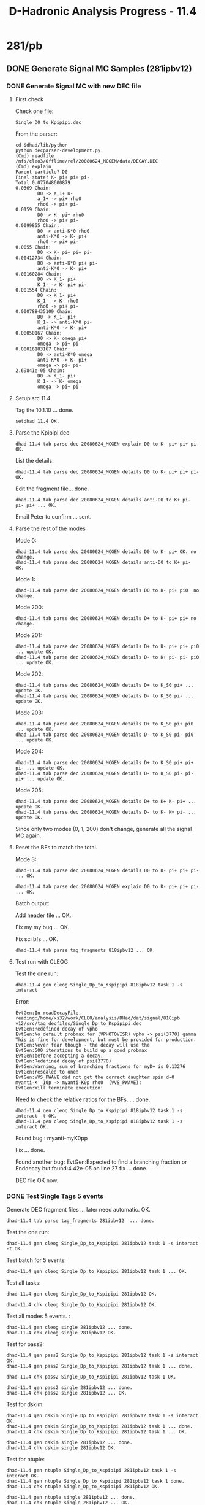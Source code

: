 #+TITLE: D-Hadronic Analysis Progress - 11.4

* 281/pb 

** DONE Generate Signal MC Samples (281ipbv12) 
*** DONE Generate Signal MC with new DEC file 
**** First check
     Check one file:
     : Single_D0_to_Kpipipi.dec
     
     From the parser:
     
     : cd $dhad/lib/python
     : python decparser-development.py 
     : (Cmd) readfile  /nfs/cleo3/Offline/rel/20080624_MCGEN/data/DECAY.DEC
     : (Cmd) explain
     : Parent particle? D0
     : Final state? K- pi+ pi+ pi-   
     : Total 0.077048600879
     : 0.0369 Chain: 
     :         D0 -> a_1+ K-
     :         a_1+ -> pi+ rho0
     :         rho0 -> pi+ pi-
     : 0.0159 Chain: 
     :         D0 -> K- pi+ rho0
     :         rho0 -> pi+ pi-
     : 0.0099855 Chain: 
     :         D0 -> anti-K*0 rho0
     :         anti-K*0 -> K- pi+
     :         rho0 -> pi+ pi-
     : 0.0055 Chain: 
     :         D0 -> K- pi+ pi+ pi-
     : 0.00412734 Chain: 
     :         D0 -> anti-K*0 pi+ pi-
     :         anti-K*0 -> K- pi+
     : 0.00160284 Chain: 
     :         D0 -> K_1- pi+
     :         K_1- -> K- pi+ pi-
     : 0.001554 Chain: 
     :         D0 -> K_1- pi+
     :         K_1- -> K- rho0
     :         rho0 -> pi+ pi-
     : 0.000788435109 Chain: 
     :         D0 -> K_1- pi+
     :         K_1- -> anti-K*0 pi-
     :         anti-K*0 -> K- pi+
     : 0.00050167 Chain: 
     :         D0 -> K- omega pi+
     :         omega -> pi+ pi-
     : 0.00016183167 Chain: 
     :         D0 -> anti-K*0 omega
     :         anti-K*0 -> K- pi+
     :         omega -> pi+ pi-
     : 2.69841e-05 Chain: 
     :         D0 -> K_1- pi+
     :         K_1- -> K- omega
     :         omega -> pi+ pi-
     
**** Setup src 11.4 
     Tag the 10.1.10 ... done. 

     : setdhad 11.4 OK.

**** Parse the Kpipipi dec

     : dhad-11.4 tab parse dec 20080624_MCGEN explain D0 to K- pi+ pi+ pi- OK.

     List the details:

     : dhad-11.4 tab parse dec 20080624_MCGEN details D0 to K- pi+ pi+ pi- OK.

     Edit the fragment file... done. 

     : dhad-11.4 tab parse dec 20080624_MCGEN details anti-D0 to K+ pi- pi- pi+ ... OK.

     Email Peter to confirm ... sent. 

**** Parse the rest of the modes
     Mode 0:
     : dhad-11.4 tab parse dec 20080624_MCGEN details D0 to K- pi+ OK. no change.
     : dhad-11.4 tab parse dec 20080624_MCGEN details anti-D0 to K+ pi- OK.

     Mode 1: 
     : dhad-11.4 tab parse dec 20080624_MCGEN details D0 to K- pi+ pi0  no change. 

     Mode 200:
     : dhad-11.4 tab parse dec 20080624_MCGEN details D+ to K- pi+ pi+ no change.

     Mode 201:
     : dhad-11.4 tab parse dec 20080624_MCGEN details D+ to K- pi+ pi+ pi0 ... update OK.
     : dhad-11.4 tab parse dec 20080624_MCGEN details D- to K+ pi- pi- pi0  ... update OK. 
     
     Mode 202:
     : dhad-11.4 tab parse dec 20080624_MCGEN details D+ to K_S0 pi+ ... update OK.
     : dhad-11.4 tab parse dec 20080624_MCGEN details D- to K_S0 pi- ... update OK.

     Mode 203:
     : dhad-11.4 tab parse dec 20080624_MCGEN details D+ to K_S0 pi+ pi0 ... update OK.
     : dhad-11.4 tab parse dec 20080624_MCGEN details D- to K_S0 pi- pi0 ... update OK.

     Mode 204:
     : dhad-11.4 tab parse dec 20080624_MCGEN details D+ to K_S0 pi+ pi+ pi- ... update OK.
     : dhad-11.4 tab parse dec 20080624_MCGEN details D- to K_S0 pi- pi- pi+ ... update OK.

     Mode 205:
     : dhad-11.4 tab parse dec 20080624_MCGEN details D+ to K+ K- pi+ ... update OK.
     : dhad-11.4 tab parse dec 20080624_MCGEN details D- to K- K+ pi- ... update OK.

     Since only two modes (0, 1, 200) don't change, generate all the signal
     MC again. 

**** Reset the BFs to match the total. 
     Mode 3:
     : dhad-11.4 tab parse dec 20080624_MCGEN details D0 to K- pi+ pi+ pi-  ... OK.
     
     : dhad-11.4 tab parse dec 20080624_MCGEN explain D0 to K- pi+ pi+ pi-  ... OK.

     Batch output:

     Add header file ... OK.

     Fix my my bug ... OK.

     Fix sci bfs ... OK. 

     : dhad-11.4 tab parse tag_fragments 818ipbv12 ... OK. 

**** Test run with CLEOG
     Test the one run:
     : dhad-11.4 gen cleog Single_Dp_to_Kspipipi 818ipbv12 task 1 -s interact  

     Error:
     : EvtGen:In readDecayFile, reading:/home/xs32/work/CLEO/analysis/DHad/dat/signal/818ipb
     : v12/src/tag_decfiles/Single_Dp_to_Kspipipi.dec                                      
     : EvtGen:Redefined decay of vpho
     : EvtGen:No default probmax for (VPHOTOVISR) vpho -> psi(3770) gamma 
     : This is fine for development, but must be provided for production.
     : EvtGen:Never fear though - the decay will use the 
     : EvtGen:500 iterations to build up a good probmax 
     : EvtGen:before accepting a decay. 
     : EvtGen:Redefined decay of psi(3770)
     : EvtGen:Warning, sum of branching fractions for myD+ is 0.13276
     : EvtGen:rescaled to one! 
     : EvtGen:VVS_PWAVE did not get the correct daughter spin d=0
     : myanti-K'_10p -> myanti-K0p rho0  (VVS_PWAVE):
     : EvtGen:Will terminate execution!


     Need to check the relative ratios for the BFs. ... done.

     : dhad-11.4 gen cleog Single_Dp_to_Kspipipi 818ipbv12 task 1 -s interact -t OK.
     : dhad-11.4 gen cleog Single_Dp_to_Kspipipi 818ipbv12 task 1 -s interact OK. 

     Found bug : myanti-myK0pp

     Fix ... done. 

     Found another bug: EvtGen:Expected to find a branching fraction
     or Enddecay but found:4.42e-05 on line 27 fix ... done. 

     DEC file OK now. 

*** DONE Test Single Tags 5 events
    Generate DEC fragment files ... later need automatic. OK. 
    : dhad-11.4 tab parse tag_fragments 281ipbv12  ... done. 

    Test the one run:
    : dhad-11.4 gen cleog Single_Dp_to_Kspipipi 281ipbv12 task 1 -s interact -t OK. 

    Test batch for 5 events:
    : dhad-11.4 gen cleog Single_Dp_to_Kspipipi 281ipbv12 task 1 ... OK. 

    Test all tasks:
    : dhad-11.4 gen cleog Single_Dp_to_Kspipipi 281ipbv12 OK.

    : dhad-11.4 chk cleog Single_Dp_to_Kspipipi 281ipbv12 OK.

    Test all modes 5 events. : 
    : dhad-11.4 gen cleog single 281ipbv12 ... done. 
    : dhad-11.4 chk cleog single 281ipbv12 OK.

    Test for pass2:
    : dhad-11.4 gen pass2 Single_Dp_to_Kspipipi 281ipbv12 task 1 -s interact OK.
    : dhad-11.4 gen pass2 Single_Dp_to_Kspipipi 281ipbv12 task 1 ... done. 

    : dhad-11.4 chk pass2 Single_Dp_to_Kspipipi 281ipbv12 task 1 OK.

    : dhad-11.4 gen pass2 single 281ipbv12 ... done. 
    : dhad-11.4 chk pass2 single 281ipbv12 ... OK.

    Test for dskim:
    : dhad-11.4 gen dskim Single_Dp_to_Kspipipi 281ipbv12 task 1 -s interact OK.
    : dhad-11.4 gen dskim Single_Dp_to_Kspipipi 281ipbv12 task 1 ... done. 
    : dhad-11.4 chk dskim Single_Dp_to_Kspipipi 281ipbv12 task 1 ... OK.

    : dhad-11.4 gen dskim single 281ipbv12 ... done.
    : dhad-11.4 chk dskim single 281ipbv12 OK.

    Test for ntuple: 
    : dhad-11.4 gen ntuple Single_Dp_to_Kspipipi 281ipbv12 task 1 -s interact OK.
    : dhad-11.4 gen ntuple Single_Dp_to_Kspipipi 281ipbv12 task 1 done.  
    : dhad-11.4 chk ntuple Single_Dp_to_Kspipipi 281ipbv12 OK.
    
    : dhad-11.4 gen ntuple single 281ipbv12 ... done.
    : dhad-11.4 chk ntuple single 281ipbv12 ... OK.

*** DONE Test for Double tags 5 events. 
    CLEOG:

    : dhad-11.4 gen cleog Double_Dp_to_Kspipipi__Dm_to_KKpi 281ipbv12 task 1  -s interact -t OK.

    : dhad-11.4 gen cleog Double_Dp_to_Kspipipi__Dm_to_KKpi 281ipbv12 task 1  -s interact OK.

    Test all modes 5 events. : 
    : dhad-11.4 gen cleog diagdouble 281ipbv12 ... done. 
    : dhad-11.4 chk cleog diagdouble 281ipbv12 ... OK.
    
    Pass2:
    : dhad-11.4 gen pass2 Double_Dp_to_KKpi__Dm_to_KKpi 281ipbv12 task 1  -s interact OK. 

    : dhad-11.4 gen pass2 diagdouble 281ipbv12 ... done.
    : dhad-11.4 chk pass2 diagdouble 281ipbv12 OK. 

    Should be OK in the rest. 

*** DONE Generate 281/pb Diag Double 
    Change the 5 events back to normal ... OK. 

    CLEOG:

    : dhad-11.4 gen cleog diagdouble 281ipbv12 ... done. 
    : dhad-11.4 chk cleog diagdouble 281ipbv12 ... mode 0 task 1 only 5 events. 
    
    : dhad-11.4 gen cleog Double_D0_to_Kpi__D0B_to_Kpi 281ipbv12 task 1  -s interact -t OK. 
    : dhad-11.4 gen cleog Double_D0_to_Kpi__D0B_to_Kpi 281ipbv12 task 1 ... done. 

    : dhad-11.4 chk cleog diagdouble 281ipbv12 OK. 

    Pass2:

    : dhad-11.4 gen pass2 diagdouble 281ipbv12 ... done. 
    : dhad-11.4 chk pass2 diagdouble 281ipbv12 OK. 

    DSkim: 

    : dhad-11.4 gen dskim diagdouble 281ipbv12 ... done. 
    : dhad-11.4 chk dskim diagdouble 281ipbv12 ... OK.
    
    NTuple

    : dhad-11.4 gen ntuple diagdouble 281ipbv12 ... done. 
    : dhad-11.4 chk ntuple diagdouble 281ipbv12 ... OK.

    Clean the cleog files
    
    : dhad-11.4 cln cleog diagdouble 281ipbv12 ... 90 cleaned. 

*** DONE Generate 281/pb Non Diag Double

    CLEOG:

    : dhad-11.4 gen cleog nondiagdouble 281ipbv12 ... done. 
    : dhad-11.4 chk cleog nondiagdouble 281ipbv12 ... 2 problems.

    : dhad-11.4 gen cleog Double_Dp_to_Kspi__Dm_to_Kpipi 281ipbv12 task 8 ... done.
    : dhad-11.4 gen cleog Double_Dp_to_KKpi__Dm_to_Kpipipi0 281ipbv12 task 6 ... done.

    : dhad-11.4 chk cleog Double_Dp_to_Kspi__Dm_to_Kpipi 281ipbv12 task 8 ... OK.
    : dhad-11.4 chk cleog Double_Dp_to_KKpi__Dm_to_Kpipipi0 281ipbv12 task 6 ... OK.

    Pass2:

    : dhad-11.4 gen pass2 nondiagdouble 281ipbv12 ... done. 
    : dhad-11.4 chk pass2 nondiagdouble 281ipbv12 ... OK.

    Dskim:
    : dhad-11.4 gen dskim nondiagdouble 281ipbv12 ... done. 

    : qmod -c 2182711
    : qmod -c 2182700 

    : dhad-11.4 chk dskim nondiagdouble 281ipbv12 ... OK.

    Ntuple:
    : dhad-11.4 gen ntuple nondiagdouble 281ipbv12 ... done. 
    : dhad-11.4 chk ntuple nondiagdouble 281ipbv12 ... OK. 

    Clean CLEOG:
    : dhad-11.4 cln cleog nondiagdouble 281ipbv12  ... 360 cleaned. 

*** DONE Generate 281/pb Single Tag

    CLEOG:
    : dhad-11.4 gen cleog single 281ipbv12 ... done. 
    : dhad-11.4 chk cleog single 281ipbv12 ... some with 5 events:
   
    : dhad-11.4 gen cleog Single_Dm_to_Kspi 281ipbv12 task 5,8,9,10 ... done. 

    : dhad-11.4 gen cleog  Single_Dp_to_Kspipi0 281ipbv12 ... done. 
    : dhad-11.4 gen cleog  Single_Dm_to_Kspipi0 281ipbv12 ... done. 

    : dhad-11.4 gen cleog  Single_Dp_to_Kspipipi 281ipbv12 ... done.
    : dhad-11.4 gen cleog  Single_Dm_to_Kspipipi 281ipbv12 ... done.

    : dhad-11.4 gen cleog  Single_Dp_to_KKpi 281ipbv12 ... done.
    : dhad-11.4 gen cleog  Single_Dm_to_KKpi 281ipbv12 ... done. 

    
    : qmod -c 2184669
    : qmod -c 2184670
    : qmod -c 2184671

    : dhad-11.4 chk cleog Single_Dm_to_Kspi 281ipbv12 ... still 5 events!

    : dhad-11.4 gen cleog Single_Dm_to_Kspi 281ipbv12 task 5 -t 

    Check the log file:
    
    : >> Sun Apr 17 14:20:05 2011 Run:  206937 Event:    4736 Stop: event << 
    :  %% NOTICE-Processor.MCRunEvtNumberProc:  RandomGenerator seeds=1913143133, 467737263
    :  %% NOTICE-Processor.RunEventNumberProc: Run: 206937 Event: 4736
    : EDT: 04/17/2011 14:20:06.257678 | /nfs/cleo3/Common/rel/20080624_MCGEN/include/ConstantsUtility/DBConstants.hxx:1093: **ERROR** (C) Could not get validity range from VersionManager server.
    : 
    : Exception: IDL:omg.org/CORBA/COMM_FAILURE:1.0
    : Status: COMPLETED_NO

    Check the diskspace ... OK.

    The Constants server may be down. Sent email ... done. 

    Re-submitted... done. 
    : dhad-11.4 chk cleog single 281ipbv12 ... done.

    Pass2:
    : dhad-11.4 gen pass2 single 281ipbv12 ... done. 
    : dhad-11.4 chk pass2 single 281ipbv12 ... with less events. 

    : dhad-11.4 chk cleog Single_D0B_to_Kpipi0 281ipbv12 ...OK.
    : dhad-11.4 gen pass2 Single_D0B_to_Kpipi0 281ipbv12 task 1,2,8,9,10 ...done.
    : dhad-11.4 chk pass2 Single_D0B_to_Kpipi0 281ipbv12  still problem. 
    : dhad-11.4 gen cleog Single_D0B_to_Kpipi0 281ipbv12 task 1,2,8,9,10 ... done. 
    
    : dhad-11.4 chk cleog Single_D0B_to_Kpipi0 281ipbv12 ... one problem.
    : dhad-11.4 gen cleog Single_D0B_to_Kpipi0 281ipbv12 task 9 ... done. 
    : dhad-11.4 gen pass2 Single_D0B_to_Kpipi0 281ipbv12 task 1,2,8,10 ... done.
    : dhad-11.4 chk cleog Single_D0B_to_Kpipi0 281ipbv12 OK. 
    : dhad-11.4 gen pass2 Single_D0B_to_Kpipi0 281ipbv12 task 9 ... done. 
    : dhad-11.4 chk pass2 Single_D0B_to_Kpipi0 281ipbv12 OK.



    : dhad-11.4 gen pass2 Single_Dm_to_Kpipi 281ipbv12 task 7,9,10 ...done.
    : dhad-11.4 chk cleog Single_Dm_to_Kpipi 281ipbv12 ... OK. 
    : dhad-11.4 chk pass2 Single_Dm_to_Kpipi 281ipbv12 ... still the same problem.
    : dhad-11.4 chk cleog Single_Dm_to_Kpipi 281ipbv12 OK.
    : dhad-11.4 gen pass2 Single_Dm_to_Kpipi 281ipbv12 task 7,9,10 ... done. 
    : dhad-11.4 chk cleog Single_Dm_to_Kpipi 281ipbv12 ... done. 
    : dhad-11.4 gen pass2 Single_Dm_to_Kpipi 281ipbv12 task 7,9,10 ... done.
    : dhad-11.4 chk pass2 Single_Dm_to_Kpipi 281ipbv12 OK.


    
    : dhad-11.4 gen pass2 Single_Dp_to_Kpipipi0 281ipbv12 task 1,2,4,6,7,9,10 ... done. 
    : dhad-11.4 chk cleog Single_Dp_to_Kpipipi0 281ipbv12 OK. 
    : dhad-11.4 chk pass2 Single_Dp_to_Kpipipi0 281ipbv12 ... same problem.
    : dhad-11.4 gen cleog Single_Dp_to_Kpipipi0 281ipbv12 task 1,2,4,6,7,9,10 ... done.
    : dhad-11.4 chk cleog Single_Dp_to_Kpipipi0 281ipbv12 OK.
    : dhad-11.4 gen pass2 Single_Dp_to_Kpipipi0 281ipbv12 task 1,2,4,6,7,9,10 ...done. 
    : dhad-11.4 chk pass2 Single_Dp_to_Kpipipi0 281ipbv12 OK.
    

    : dhad-11.4 chk cleog Single_Dm_to_Kpipipi0 281ipbv12 ... OK.
    : dhad-11.4 gen pass2 Single_Dm_to_Kpipipi0 281ipbv12 ... done. 
    : dhad-11.4 chk pass2 Single_Dm_to_Kpipipi0 281ipbv12 ... same problem. 
    : dhad-11.4 gen cleog Single_Dm_to_Kpipipi0 281ipbv12 ... done.
    : dhad-11.4 chk cleog Single_Dm_to_Kpipipi0 281ipbv12 ... one problem.
    : dhad-11.4 gen cleog Single_Dm_to_Kpipipi0 281ipbv12 task 8 ... done.
    : dhad-11.4 gen pass2 Single_Dm_to_Kpipipi0 281ipbv12 task 1,2,3,4,5,6,7,9,10 ...done. 

    : dhad-11.4 chk cleog Single_Dm_to_Kpipipi0 281ipbv12 OK.



    : dhad-11.4 chk cleog Single_Dp_to_Kspi 281ipbv12 ... OK.
    : dhad-11.4 gen pass2 Single_Dp_to_Kspi 281ipbv12 ... done.
    : dhad-11.4 chk pass2 Single_Dp_to_Kspi 281ipbv12 ... same problem. 
    : dhad-11.4 gen cleog Single_Dp_to_Kspi 281ipbv12 ... done. 
    : dhad-11.4 chk cleog Single_Dp_to_Kspi 281ipbv12 ... OK.
    : dhad-11.4 gen pass2 Single_Dp_to_Kspi 281ipbv12 ... done. 
    : dhad-11.4 chk pass2 Single_Dp_to_Kspi 281ipbv12 ... OK.


    : dhad-11.4 chk cleog Single_Dm_to_Kspi 281ipbv12 ... OK. 
    : dhad-11.4 gen pass2 Single_Dm_to_Kspi 281ipbv12 task 1,2,3,4,6,7 ... done. 
    : dhad-11.4 chk pass2 Single_Dm_to_Kspi 281ipbv12 ... same problem. 
    : dhad-11.4 gen cleog Single_Dm_to_Kspi 281ipbv12 task 1,2,3,4,6,7 ... done.
    : dhad-11.4 chk cleog Single_Dm_to_Kspi 281ipbv12 OK.
    : dhad-11.4 gen pass2 Single_Dm_to_Kspi 281ipbv12 task 1,2,3,4,6,7 ... done. 
    : dhad-11.4 chk pass2 Single_Dm_to_Kspi 281ipbv12 

    Overall Check for pass2:
    : dhad-11.4 chk pass2 single 281ipbv12 OK.

    DSkim:

    : dhad-11.4 gen dskim single 281ipbv12 ... done.
    : dhad-11.4 chk dskim single 281ipbv12 OK.

    Clean CLEOG

    : dhad-11.4 cln cleog single 281ipbv12 ...  180 cleaned. 


    Ntuple:
    : dhad-11.4 gen ntuple single 281ipbv12  ... done. 
    : dhad-11.4 chk ntuple single 281ipbv12 ... some channels need check:

    | Channel             | Designed | Generated |       Diff (%) |
    |---------------------+----------+-----------+----------------|
    | Single_D0_to_Kpipi0   | 197350.0 |    192448 | -2.48391183177 |
    | Single_Dm_to_Kpipipi0 |  73380.0 |     71171 | -3.01035704552 |

    CLEOG:

    : dhad-11.4 chk cleog Single_D0_to_Kpipi0 281ipbv12 ... OK.
    : dhad-11.4 chk cleog Single_Dm_to_Kpipipi0 281ipbv12 ... OK.


    : dhad-11.4 gen cleog Single_D0_to_Kpipi0 281ipbv12 task 10 ... done.  
    : dhad-11.4 chk cleog Single_D0_to_Kpipi0 281ipbv12 task 10 OK.

    : dhad-11.4 gen cleog Single_Dm_to_Kpipipi0 281ipbv12 task 8 ... done.
    : dhad-11.4 chk cleog Single_Dm_to_Kpipipi0 281ipbv12 task 8 OK. 

    Pass2:

    : dhad-11.4 chk pass2 Single_D0_to_Kpipi0 281ipbv12 ... problem:

    | 10 | 19735 | 14961 | -24.1905244489 |
    
    : dhad-11.4 chk pass2 Single_Dm_to_Kpipipi0 281ipbv12 ... one:
    | 8 | 7338 | 5172 | -29.517579722 |

    : dhad-11.4 gen pass2 Single_D0_to_Kpipi0 281ipbv12 task 10 ... done. 
    : dhad-11.4 chk pass2 Single_D0_to_Kpipi0 281ipbv12 task 10 OK.

    : dhad-11.4 gen pass2 Single_Dm_to_Kpipipi0 281ipbv12 task 8 ... done.
    : dhad-11.4 chk pass2 Single_Dm_to_Kpipipi0 281ipbv12 task 8 OK.


    Dskim:

    : dhad-11.4 chk dskim Single_D0_to_Kpipi0 281ipbv12  only task 10. 
    : dhad-11.4 chk dskim Single_Dm_to_Kpipipi0 281ipbv12  only task 8. 
    
    : dhad-11.4 gen dskim Single_D0_to_Kpipi0 281ipbv12 task 10 ... done. 
    : dhad-11.4 gen dskim Single_Dm_to_Kpipipi0 281ipbv12 task 8 ... done.
    
    : dhad-11.4 chk dskim Single_Dm_to_Kpipipi0 281ipbv12 OK. 
    : dhad-11.4 chk dskim Single_D0_to_Kpipi0 281ipbv12 OK.

    Ntuple:
    
    : dhad-11.4 gen ntuple Single_Dm_to_Kpipipi0 281ipbv12 ... done. 
    : dhad-11.4 gen ntuple Single_D0_to_Kpipi0 281ipbv12 ... done. 

    : dhad-11.4 chk ntuple Single_Dm_to_Kpipipi0 281ipbv12 ... OK.  
    : dhad-11.4 chk ntuple Single_D0_to_Kpipi0 281ipbv12 ... OK.

    Re-check ... all OK.

    Clean cleog:

    : dhad-11.4 cln cleog single 281ipbv12 ... 2 cleaned. 


** DONE Fit mBC (281ipbv12) 

*** DONE Extract yields for diag double
    Run for one mode:

    : dhad-11.4 yld signal Double_Dp_to_KKpi__Dm_to_KKpi 281ipbv12 -s interact -t OK.
    : dhad-11.4 yld signal Double_Dp_to_KKpi__Dm_to_KKpi 281ipbv12 -t OK.
    : dhad-11.4 yld signal Double_Dp_to_KKpi__Dm_to_KKpi 281ipbv12 ... OK.

    Use mBC cut:

    : dhad-11.4 yld signal Double_Dp_to_Kpipipi0__Dm_to_Kpipipi0 281ipbv12 OK.

    Run for diagonal double:

    : dhad-11.4 yld signal diagdouble 281ipbv12 -t OK.
    : dhad-11.4 yld signal diagdouble 281ipbv12  ... done. 

    : dhad-11.4 yld generic diagdouble 281ipbv12 ... done.

*** DONE Extract yields for nondiag double
    Run for one mode:

    : dhad-11.4 yld signal Double_Dp_to_KKpi__Dm_to_Kpipi 281ipbv12 -s interact -t OK.
    : dhad-11.4 yld generic Double_Dp_to_KKpi__Dm_to_Kpipi 281ipbv12 -s interact -t OK.

    Run for nondiagonal double:

    : dhad-11.4 yld signal nondiagdouble 281ipbv12 -t OK.
    : dhad-11.4 yld signal nondiagdouble 281ipbv12 ... done. 

    Use mBC cut:
    : dhad-11.4 yld signal nondiagdouble 281ipbv12 ... done. 
    : dhad-11.4 yld generic nondiagdouble 281ipbv12 ... done. 

*** DONE Extract yields for single tag (remove additional mBC)
    
    Run for one mode:

    : dhad-11.4 yld signal Single_Dp_to_KKpi 281ipbv12 -s interact -t OK.

    Run for single :
    : dhad-11.4 yld signal single 281ipbv12 -t OK. 
    : dhad-11.4 yld signal single 281ipbv12 ... done.
    : dhad-11.4 yld generic single 281ipbv12 ... done. 
    
*** DONE Fit mBC

    - Diag Double 
    : dhad-11.4 fit signal Double_Dp_to_KKpi__Dm_to_KKpi 281ipbv12/resolution -s interact -t OK. 

    : dhad-11.4 fit signal Double_Dp_to_KKpi__Dm_to_KKpi 281ipbv12/resolution OK.

    : dhad-11.4 fit signal diagdouble 281ipbv12/resolution ... done. 
    : dhad-11.4 fig signal diagdouble 281ipbv12/resolution OK.  

    - Make parameters table
      
    : dhad-11.4 tab para momentum resolution 281ipbv12 
    
    Make a comparison table with previous ... by eye ... for now... OK.
    
    - Data single tag 
      : dhad-11.4 fit data Single_Dp_to_KKpi 281ipbv12 -s interact -t OK.
      : dhad-11.4 fit data single_p 281ipbv12 ... done. 
      : dhad-11.4 fig data single_p 281ipbv12 OK.

    - Signal MC single tag
      : dhad-11.4 fit signal Single_Dp_to_KKpi 281ipbv12 -s interact OK. 
      : dhad-11.4 fit signal single_p 281ipbv12 ... doen. 
      : dhad-11.4 fig signal single_p 281ipbv12 OK.

    - Data double tag
      : dhad-11.4 fit data Double_Dp_to_KKpi__Dm_to_KKpi 281ipbv12 -s interact OK.
      : dhad-11.4 fit data double 281ipbv12 ... done. 
      : dhad-11.4 fig data double 281ipbv12 OK.

    - Singal MC double tag
      : dhad-11.4 fit signal Double_Dp_to_KKpi__Dm_to_KKpi 281ipbv12 -s interact OK.
      : dhad-11.4 fit signal double 281ipbv12 ... done.  
      : dhad-11.4 fig signal double 281ipbv12 OK. 

    - Compare yields
      : dhad-11.4 tab compare yields data single 281ipbv0 281ipbv12 OK. 
      : dhad-11.4 tab compare yields data single 281ipbv0 281ipbv7 OK.  

      : dhad-11.4 tab compare yields signal single 281ipbv0 281ipbv12 OK. 
      : dhad-11.4 tab compare yields signal single 281ipbv0 281ipbv7 OK.  


** DONE Fit Crossfeed (281ipbv12) 
*** DONE Extract Crossfeed yields
    
    Test on one mode: 
    
    : dhad-11.4 yld crossfeeds signal Single_Dp_to_Kspipipi 281ipbv12 -s interact -t OK.

    For single:

    : dhad-11.4 yld crossfeeds signal single 281ipbv12 -t OK. 
    : dhad-11.4 yld crossfeeds signal single 281ipbv12 ... done. 

*** DONE Corssfeed fits
    Fit crossfeeds diagnoal:

    : dhad-11.4 fit crossfeeds signal diag 281ipbv12  -s interact:mode=1:sign=-1  OK. 
    : dhad-11.4 fit crossfeeds signal diag 281ipbv12 -t OK.
    : dhad-11.4 fit crossfeeds signal diag 281ipbv12 ... done. 
    : dhad-11.4 fig crossfeeds signal diag 281ipbv12 OK. 

    
    Fit crossfeeds nondiagnoal: (need the above as input...done.)

    : dhad-11.4 fit crossfeeds signal nondiag 281ipbv12  -s interact:mode=0,3 OK.
    : dhad-11.4 fit crossfeeds signal nondiag 281ipbv12 -t  OK. 
    : dhad-11.4 fit crossfeeds signal nondiag 281ipbv12 ... done. 
    : dhad-11.4 fig crossfeeds signal nondiag 281ipbv12 OK. 


** DONE BFs with original syserr (281ipbv12.0)
   
   : dhad-11.4 brf 281ipbv12.0 ... done. 

   Compare with 281ipbv0 (PRD 2007):

   : dhad-11.4 tab compare brf_data_results 281ipbv0 281ipbv12.0  OK.  


** DONE BFs for generic MC (281ipbv12.0)

   FitmBC: 

   Generic MC single tag
   : dhad-11.4 fit generic Single_Dp_to_KKpi 281ipbv12 -s interact OK. 
   : dhad-11.4 fit generic single_p 281ipbv12 ... done. 
   : dhad-11.4 fig generic single_p 281ipbv12 OK. 

   Generic MC double tag

   : dhad-11.4 fit generic Double_Dp_to_KKpi__Dm_to_KKpi 281ipbv12 -s interact OK. 
   : dhad-11.4 fit generic double 281ipbv12 ... done.
   : dhad-11.4 fig generic double 281ipbv12 OK. 

   BFs:

   Found the generic BFs in Peter's original code, check the DECAY
   file:

   : dhad-11.4 tab parse dec 20050525_MCGEN explain D0 to K- pi+ OK. 
   : dhad-11.4 tab parse dec 20050525_MCGEN explain D0 to K- pi+ pi0 OK.
   : dhad-11.4 tab parse dec 20050525_MCGEN explain D0 to K- pi+ pi- pi+ OK.
   : dhad-11.4 tab parse dec 20050525_MCGEN explain D+ to K- pi+ pi+ OK. 
   : dhad-11.4 tab parse dec 20050525_MCGEN explain D+ to K- pi+ pi+ pi0 OK.
   : dhad-11.4 tab parse dec 20050525_MCGEN explain D+ to K_S0 pi+ OK.
   : dhad-11.4 tab parse dec 20050525_MCGEN explain D+ to K_S0 pi+ pi0 OK.
   : dhad-11.4 tab parse dec 20050525_MCGEN explain D+ to K_S0 pi+ pi+ pi- OK. 
   : dhad-11.4 tab parse dec 20050525_MCGEN explain D+ to K+ K- pi+ OK. 

   Fit BFs:
   : dhad-11.4 brf 281ipbv12.0/generic ...  prob 0. 

   Make the comparison table: 

   : dhad-11.4 tab web fitResultsMC 281ipbv12.0/generic OK. 



** DONE Understand the KKpi (281ipbv12) -- Continue on 818ipbv12 

   Compare the raw yields for KKpi:

   |            | 281ipbv0    | 281ipbv12   |
   |------------+-------------+-------------|
   | Dp to KKpi | 9446 (0.47) | 8678 (0.43) |
   | Dm to KKpi | 9564 (0.48) | 8628 (0.43) |
   
   Plot the KKpi momentum:

   : dhad-11.4 sel trkmtm signal Single_Dp_to_KKpi 281ipbv12 -s interact -t OK. 
   : dhad-11.4 sel trkmtm signal Single_Dp_to_KKpi 281ipbv12 -t OK.
   : dhad-11.4 sel trkmtm signal Single_Dp_to_KKpi 281ipbv12 ... done. 

   : dhad-11.4 fig trkmtm signal Single_Dp_to_KKpi 281ipbv12 OK. 

   Check the particle def change:

   | Name      | Mass (ori) |   New | Diff (%) | Width (Ori) |   New | Diff (%) |
   |-----------+------------+-------+----------+-------------+-------+----------|
   | anti-K0*0 |      1.429 | 1.414 |    -1.05 |       0.287 | 0.290 |     1.05 |
   
   Small change. 
   
   Document on the mtg page ... done. 

   Email to DHad HN and cc to Peter ... OK.  

   Reply from Peter:

   : Actually the big reason for the efficiency difference is almost
   : certainly the large increase in the number of K+ at low momentum that
   : you show on your plots.  This is "good" news as in the old 281
   : analysis the MC underestimated the number of low momentum K+, so the
   : change is at least in the right direction (although it probably goes
   : too far, sigh...)  Could you find and post a link to your resonant
   : substructure studies for K- K+ pi+ with the new MC?


*** DONE Update the resonant substructure studies for KKpi (818ipbv12)
   
    : dhad-11.4 sel trkmtm signal Single_Dp_to_KKpi 818ipbv12 -s interact -t OK. 
    : dhad-11.4 sel trkmtm signal Single_Dp_to_KKpi 818ipbv12 -t OK. 
    : dhad-11.4 sel trkmtm signal Single_Dp_to_KKpi 818ipbv12 ... done. 

    : dhad-11.4 fig trkmtm signal Single_Dp_to_KKpi 818ipbv12 OK. 


    Get the momentum for data and generic MC:

    : dhad-11.4 sel trkmtm2 data Single_Dp_to_KKpi 818ipbv12 -s interact -t OK. 
    : dhad-11.4 sel trkmtm2 generic Single_Dp_to_KKpi 818ipbv12 -s interact -t OK. 

    : dhad-11.4 sel trkmtm2 data Single_Dp_to_KKpi 818ipbv12 ... done. 
    : dhad-11.4 sel trkmtm2 generic Single_Dp_to_KKpi 818ipbv12 ... done. 
    
    : dhad-11.4 fig trkmtm2 generic/data Single_Dp_to_KKpi 818ipbv12 OK. 

    : dhad-11.4 tab cbx resonant_syst 818ipbv12 OK for KKpi. 



*** DONE Understand Peter's Ds method to determine syst

    Read Peter's thesis 6.7.2 KKpi ... 

    Ask for details for procedure ... hold. Try it first. 

    Plot the background-subtracted mass distributions:

    : dhad-11.4 fig var mass kk signal Single_Dp_to_KKpi 281ipbv12 OK. 

    : dhad-11.4 fig var mass kk data Single_Dp_to_KKpi 281ipbv12 -t ... too long. 

    Select first:

    : dhad-11.4 sel var mass_kk signal Single_Dp_to_KKpi 281ipbv12 -s interact -t OK. 
    : dhad-11.4 sel var mass_kk signal Single_Dp_to_KKpi 281ipbv12 -t OK. 
    : dhad-11.4 sel var mass_kk signal Single_Dp_to_KKpi 281ipbv12 ... done. 

    : dhad-11.4 sel var mass_kk data Single_Dp_to_KKpi 281ipbv12 -t OK. 
    : dhad-11.4 sel var mass_kk data Single_Dp_to_KKpi 281ipbv12 ... done. 

    Plot the KK mass:

    : dhad-11.4 fig evt mass_kk signal Single_Dp_to_KKpi 281ipbv12 OK. 
    : dhad-11.4 fig evt mass_kk data Single_Dp_to_KKpi 281ipbv12 OK. 

    Plot together:

    : dhad-11.4 fig evt mass_kk signal,data Single_Dp_to_KKpi 281ipbv12 OK.

    Ask Peter how to subtract backgroundds ... sent. 

    Reply from Peter: I did this for fig 6.3 by fitting the D_s
    invariant mass distribution in bins of M(KK) or M(Kpi).  The later
    figures that follow I think come from a strict sideband
    subtraction (sideband in D_s invariant mass).  For D0/D+ you
    probably want to use m_bc.

    Couldn't see the sideband subtraction, ask about sideband details
    ... sent. 

    Answered by Jim: the yields from the fitting are already
    background-subtracted. 

    
*** DONE Make one bin for KK mass 

    : dhad-11.4 sel kkmass signal Single_Dp_to_KKpi 281ipbv12 -s interact -t OK. 
    : dhad-11.4 sel kkmass signal Single_Dp_to_KKpi 281ipbv12 -t OK. 
    : dhad-11.4 sel kkmass signal Single_Dp_to_KKpi 281ipbv12 ... OK.
    : dhad-11.4 sel kkmass signal Single_Dm_to_KKpi 281ipbv12 ... done. 

    : dhad-11.4 sel kkmass data Single_Dp_to_KKpi 281ipbv12 -s interact -t OK. 
    : dhad-11.4 sel kkmass data Single_Dp_to_KKpi 281ipbv12 ... done. 
    : dhad-11.4 sel kkmass data Single_Dm_to_KKpi 281ipbv12 ... done. 

    : dhad-11.4 fit kkmass signal Single_Dp_to_KKpi 281ipbv12 -s interact -t 

    : dhad-11.4 fit kkmass signal Single_Dp_to_KKpi 281ipbv12 -s interact2 -t 

    Slice the evtfile into bins and use the standard fit ... OK. 

    : dhad-11.4 sel kkmass signal Single_Dp_to_KKpi 281ipbv12 -s interact,kkmass_min=0.987,kkmass_max=0.9895,binwidth=0.0025 -t OK. 

    : dhad-11.4 sel kkmass signal Single_Dp_to_KKpi 281ipbv12 -s kkmass_min=0.987,kkmass_max=0.9895,binwidth=0.0025 -t OK. 

    : dhad-11.4 sel kkmass signal Single_Dp_to_KKpi 281ipbv12 -s interact,binbase=0.987,binwidth=0.0025,numbins=1 -t OK.

    : dhad-11.4 sel kkmass signal Single_Dp_to_KKpi 281ipbv12 -s binbase=0.987,binwidth=0.0025,numbins=1 OK.
    
    Not a good idea, revert to the non-binned case. 

    Fit one bin for KK mass: 
    
    : dhad-11.4 fit kkmass signal Single_Dp_to_KKpi 281ipbv12 -s interact,binbase=0.9795,binwidth=0.0025,numbins=1 -t 

    : dhad-11.4 fit kkmass signal Single_Dp_to_KKpi 281ipbv12 -s interact,binbase=0.987,binwidth=0.0025,numbins=1 -t 

    Problem in plotting, ask on HyperNews ... sent. 

    Reply from Peter: Usually this error in PyROOT happens because one
    of the objects you create in the function call is a temporary
    object which gets deleted by the garbage collection before the
    call is executed (the object is null so you get a segmentation
    fault).  You can work around it by assigning the arguments to the
    call to variables and then using the variables in the function
    call, e.g. instead of function(object1()) do obj = object1()
    function(obj)

    Change ... Works ! 

    Ask about the 0.6 in LineWidth ... sent. 
    
    Reply from Peter: Probably CINT is silently casting the float 0.6
    to an integer before calling LineWidth.


    Interact :
    : dhad-11.4 fit kkmass signal Single_Dp_to_KKpi 281ipbv12 -s interact,binbase=0.9795,binwidth=0.0025,numbins=1 -t OK. 

    Batch: 
    : dhad-11.4 fit kkmass signal Single_Dp_to_KKpi 281ipbv12 -s binbase=0.9795,binwidth=0.0025,numbins=1 -t OK. 

    : dhad-11.4 fit kkmass signal Single_Dp_to_KKpi 281ipbv12 -s binbase=0.9795,binwidth=0.0025,numbins=1 ... OK. 

    Real fitting: 
    : dhad-11.4 fit kkmass signal Single_Dp_to_KKpi 281ipbv12 -s binbase=0.987,binwidth=0.0025,numbins=1 ... done. 

    Fig:
    
    : dhad-11.4 fig kkmass signal Single_Dp_to_KKpi 281ipbv12 -s binbase=0.9795,binwidth=0.0025,numbins=1  -t OK. 

    : dhad-11.4 fig kkmass signal Single_Dp_to_KKpi 281ipbv12 -s binbase=0.987,binwidth=0.0025,numbins=1 ... OK. 
    

*** DONE Fit 10 bins
    : dhad-11.4 fit kkmass signal Single_Dp_to_KKpi 281ipbv12 -s binbase=0.9795,binwidth=0.0025,numbins=10  ... done. 

    : dhad-11.4 fig kkmass signal Single_Dp_to_KKpi 281ipbv12 -s binbase=0.9795,binwidth=0.0025,numbins=10  ... problem. 

    Must create seperate python file for each fit, bash file can
    share, but for save, create both. 

    : dhad-11.4 fit kkmass signal Single_Dp_to_KKpi 281ipbv12 -s binbase=0.9795,binwidth=0.0025,numbins=3  -t  OK.

    : dhad-11.4 fit kkmass signal Single_Dp_to_KKpi 281ipbv12 -s binbase=0.9795,binwidth=0.0025,numbins=10 ... done. 

    : dhad-11.4 fit kkmass data Single_Dp_to_KKpi 281ipbv12 -s binbase=0.9795,binwidth=0.0025,numbins=10 ... done. 

    : dhad-11.4 fig kkmass signal Single_Dp_to_KKpi 281ipbv12 -s binbase=0.9795,binwidth=0.0025,numbins=10 OK. 


    : dhad-11.4 fig kkmass data Single_Dp_to_KKpi 281ipbv12 -s binbase=0.9795,binwidth=0.0025,numbins=10 OK. 

    Now go on with 818pb case. 

** DONE BFs for orginal generic MC 10xlumi (281ipbv0)
   
   Extract yields:
   : dhad-11.4 yld generic Double_Dp_to_KKpi__Dm_to_KKpi 281ipbv0 -s interact -t  OK.
   : dhad-11.4 yld generic double 281ipbv0 ... done. 
   : dhad-11.4 yld generic Single_Dp_to_KKpi 281ipbv0 -s interact -t OK.
   : dhad-11.4 yld generic single 281ipbv0 ... done. 

   Fit mBC:

   Generic MC single tag
   : dhad-11.4 fit generic Single_Dp_to_KKpi 281ipbv0 -s interact OK. 
   : dhad-11.4 fit generic single_p 281ipbv0 ... done. 
   : dhad-11.4 fig generic single_p 281ipbv0 OK. 

   Generic MC double tag
   
   : dhad-11.4 fit generic Double_Dp_to_KKpi__Dm_to_KKpi 281ipbv0 -s interact OK. 
   : dhad-11.4 fit generic double 281ipbv0 ... done. 
   : dhad-11.4 fig generic double 281ipbv0 OK. 

    Fit BFs:
    : dhad-11.4 brf 281ipbv0/generic ... done. 

    Make the comparison table: 

    : dhad-11.4 tab web fitResultsMC 281ipbv0/generic OK. 

    Email to Peter ... hold. Found the original 7.03 generic fitting
    plots. 

    Reproduce the original plots:

    : dhad-11.4 fit generic Single_Dp_to_KKpi 281ipbv0 -s interact OK. 


** DONE BFs for generic MC original 10xlumi Reproduce (281ipbv0.0)
   
   Fit BFs: 
   : dhad-11.4 brf 281ipbv0.0/generic  OK. 
   : dhad-11.4 tab web fitResultsMC 281ipbv0.0/generic OK. 



** DONE BFs for generic MC original 10xlumi My Input same Fitter (281ipbv0.1)
   
   Use orignal generic MC fit (Version 6.09):

   Fit BFs:
   : dhad-11.4 brf 281ipbv0.1/generic ... done. 

   Make the comparison table: 
   
   : dhad-11.4 tab web fitResultsMC 281ipbv0.1/generic problem. 

   Email to Peter ... sent. 
   
   Peter's reply:
   You can take a look at this and see how it matches your fitter input file:
   : /nfs/cor/user/ponyisi/daf9/hadD/summerconf/werner_scripts/newfit-generic.sh
   
   Check the inputs:

   YLDFILE ... OK.
   BKGBRS ... OK. 
   BKGEFFS ... OK. 
   SIGSINGEFFS ... fix the tot-gen in the file. Generated only half in
   the mode 0.  very close now. 

   SIGSINGERRS ... fix the tot-gen bug. 

   SIGDOUBEFFS ... fixed. 

   Fit BFs: 
   : dhad-11.4 brf 281ipbv0.1/generic  OK. 
   : dhad-11.4 tab web fitResultsMC 281ipbv0.1/generic OK. 


** DONE BFs for generic MC 10xlumi old input new Fitter (281ipbv0.2)
   
   Original posting by Werner on 25 Jun, 2007:

   https://hypernews.lepp.cornell.edu/HyperNews/get/DHadGroup/165.html

   Instructions: 
   
   http://www.lns.cornell.edu/restricted/hypernews/wsun/20070625/instructions20070611.txt
   
   
   : dhad-11.4 brf 281ipbv0.2/generic  ... OK. (Add more lines in the systerrors)

   : dhad-11.4 tab web fitResultsMC 281ipbv0.2/generic OK. 




** DONE BFs for generic MC 20xlumi same old Fitter (281ipbv12.0)
   
   : dhad-11.4 brf 281ipbv12.0/generic OK.
   : dhad-11.4 tab web fitResultsMC 281ipbv12.0/generic  OK. 


** DONE BFs for generic MC 20xlumi with new Fitter (281ipbv12.1)
   
   : dhad-11.4 brf 281ipbv12.1/generic OK. 
   : dhad-11.4 tab web fitResultsMC 281ipbv12.1/generic OK. 

   Same results as the old fitter. 

   3.8 sigma for Kpipipi mode and ND+D-. 

   Post on HN ... sent. 

 
** DONE Understand the asymmetry of yields (281ipbv12)
   
   Check the yields in Generic MC:

   | Mode   |      D |   Dbar | Diff (%) |
   |--------+--------+--------+----------|
   | Kpipi0 | 973050 | 980784 |     0.79 |
   | Kpipi  | 836152 | 846878 |     1.28 |
   #+TBLFM: $4=($3-$2)*100/$2;%.2f

   Check yields in data 281/pb: 

   | Mode   |     D |  Dbar | Diff (%) |
   |--------+-------+-------+----------|
   | Kpipi0 | 50276 | 50537 |     0.52 |
   | Kpipi  | 40248 | 40734 |     1.21 |
   #+TBLFM: $4=($3-$2)*100/$2;%.2f
   
   Very close to the generic MC. So, the asymmetry should not be the
   reason. 

   Document on mtg page ... done. 

   

   



   
** CANCELED Generate Signal MC for different component in the KKpi (281ipbv12/components)

   : dhad-11.4 gen cleog Single_Dp_to_KKpi 281ipbv12/k0star0 task 1 -s interact -t 

   : dhad-11.4 gen cleog single 537ipbv12 ... done.
   
   Paused for now. 

** DONE Get the component of KKpi signal MC (281ipbv12)

   Check Peter's =subsets_kkpi.py= ... OK. 

   : dhad-11.4 gen subset signal Single_Dp_to_KKpi 281ipbv12/phipi -s interact ... selected 5851 out of 19988. 

   : dhad-11.4 gen subset signal Single_Dm_to_KKpi 281ipbv12/phipi -s interact ... selected 5838 out of 19988.

   : dhad-11.4 gen subset signal Single_Dp_to_KKpi 281ipbv12/k0star -s interact ... selected 5849 out of 19988.

   : dhad-11.4 gen subset signal Single_Dm_to_KKpi 281ipbv12/k0star -s interact ... selected 5795 out of 19988. 

   : dhad-11.4 gen subset signal Single_Dp_to_KKpi 281ipbv12/phsp -s interact ... selected 7420 out of 19988. 

   : dhad-11.4 gen subset signal Single_Dm_to_KKpi 281ipbv12/phsp -s interact selected 7504 out of 19988.

   Only less than 5% events left. 

   

** DONE BFs for generic MC 20xlumi new fitter scaled done backgrounds (281ipbv12.2)
   Get the MC truth events for 818ipbv12: 
   
   : dhad-11.4 tab cbx extlabsbkg 818ipbv12 ... OK. 

   3031
   16958
   13712
   
   Scale down with 2.91: 
   1042
   5827
   4712 


   : dhad-11.4 brf 281ipbv12.2/generic 
   : dhad-11.4 tab web fitResultsMC 281ipbv12.2/generic ... still not change. 

   Trace the abs file used ... not get into the exteranl bkg bfs file!

   Fix by adding 281ipbv12.2 file ... done. 

   Update the webtables... changed, but NchargedD are still 3.8 sigma
   away. 

   
* 537/pb

** DONE Generate Signal MC Samples (537ipbv12) 
*** DONE Generate 537/pb Diag Double 
    CLEOG:

    : dhad-11.4 gen cleog Double_D0_to_Kpi__D0B_to_Kpi 537ipbv12 task 1  -s interact -t OK. 
    : dhad-11.4 gen cleog diagdouble 537ipbv12 ... done.
    : dhad-11.4 chk cleog diagdouble 537ipbv12 ... with problem.
   
    : dhad-11.4 gen cleog Double_Dp_to_Kspipipi__Dm_to_Kspipipi 537ipbv12 task 15,27 ... done. 
    : dhad-11.4 chk cleog Double_Dp_to_Kspipipi__Dm_to_Kspipipi 537ipbv12 OK. 
   
    Pass2:
    : dhad-11.4 gen pass2 Double_D0_to_Kpi__D0B_to_Kpi 537ipbv12 task 1  -s interact -t OK.
    : dhad-11.4 gen pass2 diagdouble 537ipbv12 ... done. 
    : dhad-11.4 chk pass2 diagdouble 537ipbv12  OK.
    
    DSkim:
    : dhad-11.4 gen dskim Double_D0_to_Kpi__D0B_to_Kpi 537ipbv12 task 1  -s interact -t OK.
    : dhad-11.4 gen dskim diagdouble 537ipbv12 ... done. 
    : dhad-11.4 chk dskim diagdouble 537ipbv12 OK. 

    Ntuple:

    : dhad-11.4 gen ntuple Double_D0_to_Kpi__D0B_to_Kpi 537ipbv12 -s interact OK.
    : dhad-11.4 gen ntuple diagdouble 537ipbv12 ... done. 
    : dhad-11.4 chk ntuple diagdouble 537ipbv12 OK.

    Clean CLEOG:

    : dhad-11.4 cln cleog diagdouble 537ipbv12 ... 180 cleaned. 

 
*** DONE Generate 537/pb Non-diag Double tag
    
    CLEOG:
    : dhad-11.4 gen cleog nondiagdouble 537ipbv12 ... done. 
    : dhad-11.4 chk cleog nondiagdouble 537ipbv12 ... some problems.
    
    : dhad-11.4 gen cleog Double_Dp_to_Kspi__Dm_to_KKpi 537ipbv12 task 23 ... done. 
    : dhad-11.4 gen cleog Double_Dp_to_Kspipipi__Dm_to_Kspi 537ipbv12 task 14 ... done.
    : dhad-11.4 gen cleog Double_Dp_to_Kspipipi__Dm_to_Kspipi0 537ipbv12 task 20 ... done. 
    : dhad-11.4 gen cleog Double_Dp_to_KKpi__Dm_to_Kspipipi 537ipbv12 task 21 ... done.
    
    : dhad-11.4 chk cleog Double_Dp_to_Kspi__Dm_to_KKpi 537ipbv12 task 23 OK.
    : dhad-11.4 chk cleog Double_Dp_to_Kspipipi__Dm_to_Kspi 537ipbv12 task 14 OK. 
    : dhad-11.4 chk cleog Double_Dp_to_Kspipipi__Dm_to_Kspipi0 537ipbv12 task 20 OK.
    : dhad-11.4 chk cleog Double_Dp_to_KKpi__Dm_to_Kspipipi 537ipbv12 task 21 OK.

    Pass2:
    : dhad-11.4 gen pass2 nondiagdouble 537ipbv12 ... done. 
    : dhad-11.4 chk pass2 nondiagdouble 537ipbv12 ... some problems.

    : dhad-11.4 gen pass2 Double_Dp_to_Kspipipi__Dm_to_Kpipipi0 537ipbv12 task 14,15,25 
    : dhad-11.4 gen pass2 Double_Dp_to_Kspipipi__Dm_to_Kspi 537ipbv12 task 11,20 
    : dhad-11.4 gen pass2 Double_Dp_to_Kspipipi__Dm_to_Kspipi0 537ipbv12 task 11,15 
    : dhad-11.4 gen pass2 Double_Dp_to_Kspipipi__Dm_to_KKpi 537ipbv12 task 17,23 
    : 
    : dhad-11.4 chk pass2 Double_Dp_to_Kspipipi__Dm_to_Kpipipi0 537ipbv12 task 14,15,25 
    : dhad-11.4 chk pass2 Double_Dp_to_Kspipipi__Dm_to_Kspi 537ipbv12 task 11,20 
    : dhad-11.4 chk pass2 Double_Dp_to_Kspipipi__Dm_to_Kspipi0 537ipbv12 task 11,15 
    : dhad-11.4 chk pass2 Double_Dp_to_Kspipipi__Dm_to_KKpi 537ipbv12 task 17,23 

    All OK. 

    DSkim:
    : dhad-11.4 gen dskim nondiagdouble 537ipbv12 ... done. 
    : dhad-11.4 chk dskim nondiagdouble 537ipbv12 ... still hold for bad jobs. 

    Bypass the hold jobs:

    : dhad-11.4 gen dskim Double_D0_to_Kpi__D0B_to_Kpipi0 537ipbv12 task 11 stopped.
    : dhad-11.4 chk dskim Double_D0_to_Kpi__D0B_to_Kpipi0 537ipbv12 task 11 -v 1 ... pass2 file not OK. 

    Wait for the clean up ... OK.

    Wait for the cleog for single to finish ... done. 

    : dhad-11.4 gen dskim Double_D0_to_Kpi__D0B_to_Kpipi0 537ipbv12 task 11  ... done. 
    : dhad-11.4 gen dskim Double_Dp_to_Kspipipi__Dm_to_Kpipipi0 537ipbv12 ... done.
    : dhad-11.4 gen dskim Double_Dp_to_Kspipipi__Dm_to_Kspi 537ipbv12 ...done.
    : dhad-11.4 gen dskim Double_Dp_to_Kspipipi__Dm_to_Kspipi0 537ipbv12 ...done.
    : dhad-11.4 gen dskim Double_Dp_to_Kspipipi__Dm_to_KKpi 537ipbv12 ... done.
    

    : dhad-11.4 chk dskim Double_D0_to_Kpi__D0B_to_Kpipi0 537ipbv12 task 11  ... no pass2 file. 
    : dhad-11.4 chk dskim Double_Dp_to_Kspipipi__Dm_to_Kpipipi0 537ipbv12 ... OK.
    : dhad-11.4 chk dskim Double_Dp_to_Kspipipi__Dm_to_Kspi 537ipbv12 ... OK.
    : dhad-11.4 chk dskim Double_Dp_to_Kspipipi__Dm_to_Kspipi0 537ipbv12 ... OK.
    : dhad-11.4 chk dskim Double_Dp_to_Kspipipi__Dm_to_KKpi 537ipbv12 ... OK. 

    Redo the cleog for the task:
    : dhad-11.4 gen cleog Double_D0_to_Kpi__D0B_to_Kpipi0 537ipbv12 task 11 ... done.    : dhad-11.4 chk cleog Double_D0_to_Kpi__D0B_to_Kpipi0 537ipbv12 task 11 OK.

    Wait for Single tag jobs finish ... done. 
    
    : dhad-11.4 gen pass2 Double_D0_to_Kpi__D0B_to_Kpipi0 537ipbv12 task 11 ... done.
    : dhad-11.4 chk pass2 Double_D0_to_Kpi__D0B_to_Kpipi0 537ipbv12 task 11 ... pds file is OK.

    : dhad-11.4 gen dskim Double_D0_to_Kpi__D0B_to_Kpipi0 537ipbv12 task 11 ... done.
    : dhad-11.4 chk dskim Double_D0_to_Kpi__D0B_to_Kpipi0 537ipbv12 task 11 ... OK.

    
    : dhad-11.4 chk dskim nondiagdouble 537ipbv12 OK.

    Ntuple:

    : dhad-11.4 gen ntuple nondiagdouble 537ipbv12 ... done.
    : dhad-11.4 chk ntuple nondiagdouble 537ipbv12 OK.

    Clean CLEOG:
  
    : dhad-11.4 cln cleog nondiagdouble 537ipbv12 ... 720 cleaned. 


*** DONE Generate 537/pb Single Tag
    CLEOG:
    : dhad-11.4 gen cleog single 537ipbv12 ... done.
    : dhad-11.4 chk cleog single 537ipbv12 ... ploblems:

    : dhad-11.4 gen cleog Single_D0B_to_Kpipi0 537ipbv12 task 13  ... done. 
    : dhad-11.4 gen cleog Single_D0_to_Kpipipi 537ipbv12 task 23 ... done. 
    : dhad-11.4 gen cleog Single_Dm_to_Kpipi 537ipbv12 task 17 ... done.
    : dhad-11.4 gen cleog Single_Dm_to_Kpipipi0 537ipbv12 task 19 ... done.
    : dhad-11.4 gen cleog Single_Dp_to_Kspipi0 537ipbv12 task 12 ... done. 
    : dhad-11.4 gen cleog Single_Dm_to_Kspipipi 537ipbv12 task 30 ... done.

    : dhad-11.4 chk cleog Single_D0B_to_Kpipi0 537ipbv12 task 13  ... OK.
    : dhad-11.4 chk cleog Single_D0_to_Kpipipi 537ipbv12 task 23 ... OK.
    : dhad-11.4 chk cleog Single_Dm_to_Kpipi 537ipbv12 task 17 ... not OK.
    : dhad-11.4 chk cleog Single_Dm_to_Kpipipi0 537ipbv12 task 19 ...OK.
    : dhad-11.4 chk cleog Single_Dp_to_Kspipi0 537ipbv12 task 12 ... OK.
    : dhad-11.4 chk cleog Single_Dm_to_Kspipipi 537ipbv12 task 30 ... OK.

    : dhad-11.4 gen cleog Single_Dm_to_Kpipi 537ipbv12 task 17 ... done.
    : dhad-11.4 chk cleog Single_Dm_to_Kpipi 537ipbv12 task 17 ... OK.


    dhad-11.4 chk cleog single 537ipbv12 

    Pass2:
    : dhad-11.4 gen pass2 single 537ipbv12 ... done. 
    : dhad-11.4 chk pass2 single 537ipbv12 ... some problem. 
   
    : dhad-11.4 gen pass2 Single_Dp_to_Kpipi 537ipbv12 task 25 ... done.
    : dhad-11.4 chk pass2 Single_Dp_to_Kpipi 537ipbv12 task 25 ... OK.

    Also for task 17:
    : dhad-11.4 gen pass2 Single_Dm_to_Kpipi 537ipbv12 task 17 ...  done.
    : dhad-11.4 chk pass2 Single_Dm_to_Kpipi 537ipbv12 task 17 ...  done.
    
    Need to compare with the generated number, calculate the
    percentage difference ... OK.

    Re-check CLEOG:
    : dhad-11.4 chk cleog single 537ipbv12 ... OK.

    Re-check Pass2:
    : dhad-11.4 chk pass2 single 537ipbv12 ... OK.

    DSkim:
    : dhad-11.4 gen dskim single 537ipbv12 ... done.
    : dhad-11.4 chk dskim single 537ipbv12 ... OK. 

    To make sure, wait for 17 to finish ... done. 

    
    Ntuple:
    : dhad-11.4 gen ntuple single 537ipbv12 ... done.
    : dhad-11.4 chk ntuple single 537ipbv12 ... one problem:

    Problem:
    | Single_Dm_to_Kpipi | 159960.0 | 155077 | -3.05263815954 |
    
    : dhad-11.4 chk cleog Single_Dm_to_Kpipi 537ipbv12 OK.
    : dhad-11.4 chk pass2 Single_Dm_to_Kpipi 537ipbv12 OK.
    : dhad-11.4 chk dskim Single_Dm_to_Kpipi 537ipbv12 ... one bad:
    
    : dhad-11.4 gen dskim Single_Dm_to_Kpipi 537ipbv12 task 17 ... done.
    : dhad-11.4 chk dskim Single_Dm_to_Kpipi 537ipbv12 task 17 OK. 

    : dhad-11.4 gen ntuple Single_Dm_to_Kpipi 537ipbv12 ... done.
    : dhad-11.4 chk ntuple Single_Dm_to_Kpipi 537ipbv12 OK.

    Clear CLEOG:

    : dhad-11.4 cln cleog single 537ipbv12 ... 360 cleaned. 
    
    

** DONE Fit mBC (537ipbv12)

   Extract yields for diag double
   : dhad-11.4 yld signal Double_Dp_to_KKpi__Dm_to_KKpi 537ipbv12 -s interact -t OK.
   : dhad-11.4 yld signal diagdouble 537ipbv12 ... done.

   : dhad-11.4 yld generic Double_Dp_to_KKpi__Dm_to_KKpi 537ipbv12 -s interact -t OK. 
   Extract yields for non-diag double
   : dhad-11.4 yld signal nondiagdouble 537ipbv12 ... done.

   : dhad-11.4 yld signal nondiagdouble 537ipbv12 ... done.

   : dhad-11.4 yld generic double 537ipbv12 ... done. 

   Extract yields for single tag
   Run for one mode:
   
   : dhad-11.4 yld signal Single_Dp_to_KKpi 537ipbv12 -s interact -t OK.
   
   : dhad-11.4 yld signal single 537ipbv12 ... done.

   : dhad-11.4 yld generic single 537ipbv12 ... done. 
   
   Fit mBC:
    
   Diag Double:
      
   : dhad-11.4 fit signal Double_Dp_to_KKpi__Dm_to_KKpi 537ipbv12/resolution -s interact -t OK. 
   
   : dhad-11.4 fit signal Double_Dp_to_KKpi__Dm_to_KKpi 537ipbv12/resolution -s interact OK.
   
   : dhad-11.4 fit signal diagdouble 537ipbv12/resolution ... done. 
   : dhad-11.4 fig signal diagdouble 537ipbv12/resolution ... OK. 

   Make parameters table
      
   : dhad-11.4 tab para momentum resolution 537ipbv12 OK. 

   Data single tag 
   : dhad-11.4 fit data Single_Dp_to_KKpi 537ipbv12 -s interact OK.
   : dhad-11.4 fit data single_p 537ipbv12 ... done. 
   : dhad-11.4 fig data single_p 537ipbv12 OK. 

   Signal MC single tag
   : dhad-11.4 fit signal Single_Dp_to_KKpi 537ipbv12 -s interact OK. 
   : dhad-11.4 fit signal single_p 537ipbv12 ... done. 
   : dhad-11.4 fig signal single_p 537ipbv12 OK. 
   
   Data double tag
   : dhad-11.4 fit data Double_Dp_to_KKpi__Dm_to_KKpi 537ipbv12 -s interact OK. 
   : dhad-11.4 fit data double 537ipbv12 ... done. 
   : dhad-11.4 fig data double 537ipbv12 OK. 

   Singal MC double tag
   : dhad-11.4 fit signal Double_Dp_to_KKpi__Dm_to_KKpi 537ipbv12 -s interact OK. 
   : dhad-11.4 fit signal double 537ipbv12 ... done.  
   : dhad-11.4 fig signal double 537ipbv12 OK. 

   Compare yields
   : dhad-11.4 tab compare yields data single 537ipbv7 537ipbv12 OK. 
  
   : dhad-11.4 tab compare yields signal single 537ipbv7 537ipbv12 OK. 

   Compare with 281ipbv0:
   : dhad-11.4 tab cbx compare_yields_data_single 281ipbv0,537ipbv12 OK.

   Compare with 281ipbv12:
   : dhad-11.4 tab cbx compare_yields_data_single 281ipbv12,537ipbv12 ... very similar, since there is not much difference for 281/pb data. 

   
** DONE Fit Crossfeed (537ipbv12)

   Extract crossfeed:
   Test on one mode: 
    
   : dhad-11.4 yld crossfeeds signal Single_Dp_to_Kspipipi 537ipbv12 -s interact -t OK.

   For single:
   
   : dhad-11.4 yld crossfeeds signal single 537ipbv12 -t OK. 
   : dhad-11.4 yld crossfeeds signal single 537ipbv12 ... done. 

   Fit crossfeeds diagnoal:
   
   : dhad-11.4 fit crossfeeds signal diag 537ipbv12 -s interact:mode=1:sign=-1 OK. 
   : dhad-11.4 fit crossfeeds signal diag 537ipbv12 -t OK. 
   : dhad-11.4 fit crossfeeds signal diag 537ipbv12 ... done. 
   : dhad-11.4 fig crossfeeds signal diag 537ipbv12 OK. 

    Fit crossfeeds nondiagnoal: 

    : dhad-11.4 fit crossfeeds signal nondiag  537ipbv12 -s interact:mode=0,3 OK. 
    : dhad-11.4 fit crossfeeds signal nondiag  537ipbv12 -t OK. 
    : dhad-11.4 fit crossfeeds signal nondiag  537ipbv12 ... done. 
    : dhad-11.4 fig crossfeeds signal nondiag  537ipbv12 OK. 

  
** DONE Get the component of KKpi signal MC (537ipbv12)

   : dhad-11.4 gen subset signal Single_Dp_to_KKpi 537ipbv12/phipi -s interact ... selected 11797 out of 39964.

   : dhad-11.4 gen subset signal Single_Dm_to_KKpi 537ipbv12/phipi -s interact ... selected 11638 out of 39964.

   : dhad-11.4 gen subset signal Single_Dp_to_KKpi 537ipbv12/k0star -s interact ... selected 11651 out of 39964.

   : dhad-11.4 gen subset signal Single_Dm_to_KKpi 537ipbv12/k0star -s interact ... selected 11665 out of 39964.

   : dhad-11.4 gen subset signal Single_Dp_to_KKpi 537ipbv12/phsp -s interact ... selected 14727 out of 39964. 

   : dhad-11.4 gen subset signal Single_Dm_to_KKpi 537ipbv12/phsp -s interact ... selected 14910 out of 39964.
   

   
* 818/pb

** DONE Fit mBC (818ipbv12)
   Diag Double
   
   : dhad-11.4 fit signal Double_Dp_to_KKpi__Dm_to_KKpi 818ipbv12/resolution -s interact -t 
   
   : dhad-11.4 fit signal Double_Dp_to_KKpi__Dm_to_KKpi 818ipbv12/resolution -s interact OK.

   : dhad-11.4 fit signal diagdouble 818ipbv12/resolution  ... done.
   : dhad-11.4 fig signal diagdouble 818ipbv12/resolution  OK. 

   Make parameters table
      
   : dhad-11.4 tab para momentum resolution 818ipbv12 OK. 

   Signal MC single tag
   : dhad-11.4 fit signal Single_Dp_to_KKpi 818ipbv12 -s interact OK. 
   : dhad-11.4 fit signal single_p 818ipbv12 ... done. 
   : dhad-11.4 fig signal single_p 818ipbv12 OK. 

   Data single tag 
   : dhad-11.4 fit data Single_Dp_to_KKpi 818ipbv12 -s interact OK. 
   : dhad-11.4 fit data single_p 818ipbv12 ... done. 
   : dhad-11.4 fig data single_p 818ipbv12 OK. 

   Singal MC double tag
   : dhad-11.4 fit signal Double_Dp_to_KKpi__Dm_to_KKpi 818ipbv12 -s interact OK. 
   : dhad-11.4 fit signal double 818ipbv12 ... done.  
   : dhad-11.4 fig signal double 818ipbv12 OK. 

   Data double tag
   : dhad-11.4 fit data Double_Dp_to_KKpi__Dm_to_KKpi 818ipbv12 -s interact OK. 
   : dhad-11.4 fit data double 818ipbv12 ... done. 
   : dhad-11.4 fig data double 818ipbv12 OK. 


** DONE Fit Crossfeed (818ipbv12)
   
   Fit crossfeeds diagnoal:
   
   : dhad-11.4 fit crossfeeds signal diag 818ipbv12 -s interact:mode=1:sign=-1 OK. 
   : dhad-11.4 fit crossfeeds signal diag 818ipbv12 ... done. 
   : dhad-11.4 fig crossfeeds signal diag 818ipbv12 OK. 

    Fit crossfeeds nondiagnoal: 

    : dhad-11.4 fit crossfeeds signal nondiag  818ipbv12 -s interact:mode=0,3 OK. 
    : dhad-11.4 fit crossfeeds signal nondiag  818ipbv12 ... done. 
    : dhad-11.4 fig crossfeeds signal nondiag  818ipbv12 OK. 


** DONE BFs with current syst err (818ipbv12.0)

   : dhad-11.4 brf 818ipbv12.0 ... done. 
   
   Compare with 281ipbv0:

   : dhad-11.4 tab compare brf_data_results 281ipbv0 818ipbv12.0 OK. 
   
   

   



** DONE BFs for generic MC old fitter (818ipbv12.0)

   FitmBC: 

   Generic MC single tag
   : dhad-11.4 fit generic Single_Dp_to_KKpi 818ipbv12 -s interact OK. 
   : dhad-11.4 fit generic single_p 818ipbv12 ... done. 
   : dhad-11.4 fig generic single_p 818ipbv12 OK.

   Generic MC double tag

   : dhad-11.4 fit generic Double_Dp_to_KKpi__Dm_to_KKpi 818ipbv12 -s interact OK.
   : dhad-11.4 fit generic double 818ipbv12 ... done. 
   : dhad-11.4 fig generic double 818ipbv12 OK.

   
   : dhad-11.4 brf 818ipbv12.0/generic OK. 
   : dhad-11.4 tab web fitResultsMC 818ipbv12.0/generic OK. But not quite right. 


** DONE BFs for generic MC new fitter update external backgrounds (81ipbv12.2)
   
   : dhad-11.4 brf 818ipbv12.2/generic ... done. 
   : dhad-11.4 tab web fitResultsMC 818ipbv12.2/generic   ... still 3.6sigma. 


** DONE External Backgrounds (818ipbv12)

   Ask about Data efficiency on DHad HyperNews ... sent. 

*** DONE Multipion background 
    
    Select Kssideband (eliminate mBC out of range events)

    : dhad-11.4 sel kssideband signal Single_Dp_to_Kspi 818ipbv12 -s interact -t OK. 
    : dhad-11.4 sel kssideband signal Single_Dp_to_Kspi 818ipbv12 -t OK. 
    : dhad-11.4 sel kssideband signal single_ks 818ipbv12 ... done. 

    : dhad-11.4 sel kssideband data Single_Dp_to_Kspi 818ipbv12 -s interact -t OK. 
    : dhad-11.4 sel kssideband data Single_Dp_to_Kspi 818ipbv12 -t OK. 
    : dhad-11.4 sel kssideband data single_ks 818ipbv12 ... done. 

    : dhad-11.4 sel kssideband generic Single_Dp_to_Kspi 818ipbv12 -s interact -t OK
    : dhad-11.4 sel kssideband generic single_ks 818ipbv12 ... done. 


    Fit Kssideband:

    : dhad-11.4 fit signal Single_Dp_to_Kspi 818ipbv12/kssideband -s interact OK. 
    : dhad-11.4 fit signal Single_Dp_to_Kspi 818ipbv12/kssideband -t OK. 
    : dhad-11.4 fit signal single_ks_p 818ipbv12/kssideband ... done. 
    : dhad-11.4 fig signal single_ks_p 818ipbv12/kssideband OK. 

    : dhad-11.4 fit data Single_Dp_to_Kspi 818ipbv12/kssideband -s interact -t OK. 
    : dhad-11.4 fit data single_ks_p 818ipbv12/kssideband ... done. 
    : dhad-11.4 fig data single_ks_p 818ipbv12/kssideband OK. 


    : dhad-11.4 fit generic Single_Dp_to_Kspi 818ipbv12/kssideband -s interact -t OK. 
    : dhad-11.4 fit generic single_ks_p 818ipbv12/kssideband ... done.  
    : dhad-11.4 fig generic single_ks_p 818ipbv12/kssideband OK. 

    Create Efficiency table: 

    : dhad-11.4 tab cbx kssidebandeff 818ipbv12 OK. 

    Update the table in CBX... done. 

    Fit the Ks sideband with fixed sigmap1 using diag double tag fits.

    : dhad-11.4 fit signal Single_Dp_to_Kspi 818ipbv12/kssideband/fix_sigmap1 -s interact -t OK. 
    
    Only fit for data:
    : dhad-11.4 fit data Single_Dp_to_Kspi 818ipbv12/kssideband/fix_sigmap1 -s interact -t OK. 

    : dhad-11.4 fit data single_ks_p 818ipbv12/kssideband/fix_sigmap1 ... done. 
    : dhad-11.4 fig data single_ks_p 818ipbv12/kssideband/fix_sigmap1 OK. 
    
    Compare the yields with previous:

    | Mode        | 818/pb (old) |  New | Diff (%) |
    |-------------+--------------+------+----------|
    | Ks pi       |          495 |  482 |     -2.6 |
    | Ks pi pi0   |         2072 | 1965 |     -5.2 |
    | Ks pi pi pi |         2438 | 2369 |     -2.8 |
    #+TBLFM: $4=($3-$2)*100/$2;%.1f

    Previous consistency check:

    | Mode        | 281/pb | 281/pb * 2.91 | 818/pb (old) | Delta (%) |
    |-------------+--------+---------------+--------------+-----------|
    | Ks pi       |    183 |        532.53 |          495 |     -7.05 |
    | Ks pi pi0   |    686 |       1996.26 |         2072 |      3.79 |
    | Ks pi pi pi |    863 |       2511.33 |         2438 |     -2.92 |
    #+TBLFM: $3=$2*2.91::$5=($4-$3)*100/$3;%.2f

    | Mode        | 281/pb | 281/pb * 2.91 | 818/pb (new) | Delta (%) |
    |-------------+--------+---------------+--------------+-----------|
    | Ks pi       |    183 |        532.53 |          482 |     -9.49 |
    | Ks pi pi0   |    686 |       1996.26 |         1965 |     -1.57 |
    | Ks pi pi pi |    863 |       2511.33 |         2369 |     -5.67 |
    #+TBLFM: $3=$2*2.91::$5=($4-$3)*100/$3;%.2f

    Close to previous. 
    
    Update the bkg table: 

    : dhad-11.4 tab cbx singletag_sigmc_eff 818ipbv12 

    : dhad-11.4 tab cbx extlabsbkg 818ipbv12 ... OK. 

    Generic MC truth:

     3031
     6958
     13712

     

*** DONE Particle Swap 

    Check all the crossfeeds:
    
    : dhad-11.4 tab cbx crossfeedeffs 818ipbv12 ... OK. 

    Only the two listed fakes have resonable fits, all others are not
    able to see the crossfeeds. 

    


** DONE Systematics (818ipbv12)

*** DONE Signal shape DT and ST
    Width: Default: 25.2 MeV, 0.0252 GeV +/- 2.5 MeV, Less: 0.0227
    GeV, More: 0.0277 GeV

    : dhad-11.4 fit data Double_Dp_to_Kspipipi__Dm_to_Kspipipi 818ipbv12/gamma/0.0227 -s interact -t OK. 

    : dhad-11.4 fit data double 818ipbv12/gamma/0.0227 ... done. 
    : dhad-11.4 fig data double 818ipbv12/gamma/0.0227 OK. 

    : dhad-11.4 fit data double 818ipbv12/gamma/0.0277 ... done. 
    : dhad-11.4 fig data double 818ipbv12/gamma/0.0277 OK. 

    : Creating Double_D0_to_Kpi__D0B_to_Kpi ...Skipping mode (0, 0) ...  OK.
    : Creating Double_D0_to_Kpi__D0B_to_Kpipi0 ...Skipping mode (0, 1) ... OK.
    
    : dhad-11.4 fit data Double_D0_to_Kpi__D0B_to_Kpi 818ipbv12/gamma/0.0277 ... done. 
    : dhad-11.4 fit data Double_D0_to_Kpi__D0B_to_Kpipi0 818ipbv12/gamma/0.0277 ... done. 
    
    : dhad-11.4 fit data Single_Dp_to_Kspipipi 818ipbv12/gamma/0.0227 -s interact -t OK. 

    : dhad-11.4 fit data single_p 818ipbv12/gamma/0.0227 ... done. 
    : dhad-11.4 fig data single_p 818ipbv12/gamma/0.0227 OK. 

    : dhad-11.4 fit data single_p 818ipbv12/gamma/0.0277 ... done. 
    : dhad-11.4 fig data single_p 818ipbv12/gamma/0.0277 OK. 


    Mass: default: 3.7724 GeV, +/- 0.5 MeV, Less: 3.7719 GeV, More: 3.7729 GeV 
    : dhad-11.4 fit data Single_Dp_to_Kspipipi 818ipbv12/mass/3.7719 -s interact -t OK. 

    : dhad-11.4 fit data single_p 818ipbv12/mass/3.7719  ... done. 
    : dhad-11.4 fit data single_p 818ipbv12/mass/3.7729 ... done. 
    : dhad-11.4 fit data double 818ipbv12/mass/3.7719 ... done. 
    : dhad-11.4 fit data double 818ipbv12/mass/3.7729 ... done. 

    : dhad-11.4 fig data single_p 818ipbv12/mass/3.7719 OK. 
    : dhad-11.4 fig data single_p 818ipbv12/mass/3.7729 ... one mode not good.
    : dhad-11.4 fig data double 818ipbv12/mass/3.7719 OK. 
    : dhad-11.4 fig data double 818ipbv12/mass/3.7729 OK.

    Fix the KKpi in single tag 3.7729:
    : dhad-11.4 fit data Single_Dp_to_KKpi 818ipbv12/mass/3.7729 ... done. 
    : dhad-11.4 fig data single_p 818ipbv12/mass/3.7729 OK. 

    R default: 12.7, +/- 4
    
    Less: 8.7, More 16.7

    : dhad-11.4 fit data Single_Dp_to_Kspipipi 818ipbv12/r/8.7 -s interact -t OK. 

    : dhad-11.4 fit data single_p 818ipbv12/r/8.7 ... done.
    : dhad-11.4 fit data single_p 818ipbv12/r/16.7 ... done.
    : dhad-11.4 fit data double 818ipbv12/r/8.7 ... done.
    : dhad-11.4 fit data double 818ipbv12/r/16.7 ... done.

    : dhad-11.4 fig data single_p 818ipbv12/r/8.7 OK. 
    : dhad-11.4 fig data single_p 818ipbv12/r/16.7 OK. 
    : dhad-11.4 fig data double 818ipbv12/r/8.7 OK. 
    : dhad-11.4 fig data double 818ipbv12/r/16.7 OK.
    
    Update CBX:
    : dhad-11.4 tab cbx vary_mass_double 818ipbv12 OK.
    : dhad-11.4 tab cbx vary_mass_single 818ipbv12 OK.
    : dhad-11.4 tab cbx vary_width_double 818ipbv12 OK.
    : dhad-11.4 tab cbx vary_width_single 818ipbv12 OK.
    : dhad-11.4 tab cbx vary_R_double 818ipbv12 OK.
    : dhad-11.4 tab cbx vary_R_single 818ipbv12 OK.
    : dhad-11.4 tab cbx signal_line_shape_syst 818ipbv12 OK.

*** DONE Double DSCD interference

    : dhad-11.4 tab cbx dcsd_correction 818ipb12 OK. 
    
    No numerical change. Update the CBX. 

*** DONE Detector simulation - \pi^0 efficiency

    : dhad-11.4 tab cbx pi0_eff_correction 818ipbv12 OK. 

    Same numbers, since it's come from data. Just update for easier
    handling. 
    
*** DONE Trigger simulation
    
    Get trigger yields:

    : dhad-11.4 yld signal Single_Dp_to_Kspipipi 818ipbv12/trig -s interact -t OK. 
    : dhad-11.4 yld signal single 818ipbv12/trig ... done. 
    : dhad-11.4 yld signal double 818ipbv12/trig ... done. 

    Fit mBC:

    : dhad-11.4 fit signal Single_Dp_to_Kspipipi 818ipbv12/trig -s interact -t OK. 

    Fixed a bug in the previous case, didn't load the evt file from
    trig. 

    : dhad-11.4 fit signal single_p 818ipbv12/trig ... done. 
    : dhad-11.4 fit signal double 818ipbv12/trig ... done. 

    : dhad-11.4 fig signal single_p 818ipbv12/trig OK. 
    : dhad-11.4 fig signal double 818ipbv12/trig OK. 

    Calculate the efficiency:

    : dhad-11.4 tab cbx trigeffs 818ipbv12  OK. 

    Re-produce the 281ipbv0:

    : dhad-11.4 yld signal Single_Dp_to_Kspipipi 281ipbv0/trig -s interact -t OK. 
    : dhad-11.4 yld signal single 281ipbv0/trig OK. 

    : dhad-11.4 fit signal Single_Dp_to_Kspipipi 281ipbv0/trig -s interact -t OK. 
    : dhad-11.4 fit signal single_p 281ipbv0/trig ... done. 
    : dhad-11.4 fig signal single_p 281ipbv0/trig OK. 

    : dhad-11.4 tab cbx trigeffs 281ipbv0 ... close to previous. 
    
    
    Need to update the BFitter ... no need now. 

    Try only the two tracks bit trigger:
    : dhad-11.4 yld signal Single_Dp_to_Kspipipi 281ipbv0/trig2 -s interact -t OK. 
    : dhad-11.4 yld signal single 281ipbv0/trig2 ... done. 
    : dhad-11.4 fit signal single_p 281ipbv0/trig2 ... done. 

    : dhad-11.4 tab cbx trigeffs 281ipbv0 ... same results. 

*** DONE |E| requirement

    Get the yields:

    : dhad-11.4 yld signal Single_Dp_to_Kspipipi 818ipbv12/widede -s interact -t OK.
    : dhad-11.4 yld signal single 818ipbv12/widede ... done.

    : dhad-11.4 yld signal Double_Dp_to_Kspipipi__Dm_to_Kspipipi 818ipbv12/widede -s interact -t OK. 

    : dhad-11.4 yld signal double 818ipbv12/widede ... done. 

    : dhad-11.4 yld data Single_Dp_to_Kspipipi 818ipbv12/widede -s interact -t OK. 
    : dhad-11.4 yld data single 818ipbv12/widede ... done.
    : dhad-11.4 yld data double 818ipbv12/widede ... done. 

    Fit mBC:

    : dhad-11.4 fit signal Single_Dp_to_Kspipipi 818ipbv12/widede -s interact -t OK. 

    : dhad-11.4 fit signal Double_Dp_to_Kspipipi__Dm_to_Kspipipi 818ipbv12/widede -s interact OK. 

    : dhad-11.4 fit signal single_p 818ipbv12/widede ... done. 
    : dhad-11.4 fig signal single_p 818ipbv12/widede OK. 

    : dhad-11.4 fit signal double 818ipbv12/widede ... done. 
    : dhad-11.4 fig signal double 818ipbv12/widede OK. 

    : dhad-11.4 fit data Single_Dp_to_Kspipipi 818ipbv12/widede -s interact -t OK. 
    : dhad-11.4 fit data single_p 818ipbv12/widede ... done. 
    : dhad-11.4 fig data single_p 818ipbv12/widede OK. 

    
    : dhad-11.4 fit data Double_Dp_to_Kspipipi__Dm_to_Kspipipi 818ipbv12/widede -s interact -t OK. 
    : dhad-11.4 fit data double 818ipbv12/widede ... done. 
    : dhad-11.4 fig data double 818ipbv12/widede OK. 

    
    Choose the max from the charge conjugate. 

    : dhad-11.4 tab cbx singletag_de_syst 818ipbv12 OK. 
    : dhad-11.4 tab cbx doubletag_data_yield_widede 818ipbv12 OK. 
    : dhad-11.4 tab cbx doubletag_de_syst 818ipbv12 OK. 

    Check the fitter ... all goes into mode dependent syst. 
    
*** DONE Background shape
    
    Get the yield of delta E sideband:
    
    : dhad-11.4 yld data Single_Dp_to_Kspipipi 818ipbv12/desideband_low -s interact -t OK. 
    : dhad-11.4 yld data single 818ipbv12/desideband_low ... done. 
    : dhad-11.4 yld data single 818ipbv12/desideband_high ... done. 

    Fit with lineshapes:

    : dhad-11.4 fit data Single_D0_to_Kpi 818ipbv12/desideband_low -s interact -t OK. 
    : dhad-11.4 fit data single_p 818ipbv12/desideband_low ... done. 
    : dhad-11.4 fit data single_p 818ipbv12/desideband_high ... done. 
     
    : dhad-11.4 fig data single_p 818ipbv12/desideband_low OK. 
    : dhad-11.4 fig data single_p 818ipbv12/desideband_high OK. 

    Need to check the fitting results, Kpipi has large chisq.  

    Read the log file, sigmap1 reached the high limit - 0.04. 

    Go ahead to fit with the fix sigmap1:

    : dhad-11.4 fit data Single_Dp_to_Kpipi 818ipbv12/desideband_low/fix_sigmap1 ... done.  
    High sideband looks good. 
    
    : dhad-11.4 fig data Single_Dp_to_Kpipi 818ipbv12/desideband_low/fix_sigmap1 still not good. 

    Check the log file, noticed the ini paras loaded from 818ipbv7. 

    Use the 818ipbv12 ... done. 

    : dhad-11.4 fit data single_p 818ipbv12/desideband_low ... done. 
    : dhad-11.4 fit data single_p 818ipbv12/desideband_high ... done. 

    : dhad-11.4 fig data single_p 818ipbv12/desideband_low OK. 
    : dhad-11.4 fig data single_p 818ipbv12/desideband_high OK. 

    Checked the plots, look good now. 

    Fit normal data with new argus paramters from the desidebands:

    : dhad-11.4 fit data Single_Dp_to_Kspipipi 818ipbv12/argus_low -s interact -t OK.
    : dhad-11.4 fit data single_p 818ipbv12/argus_low ... done. 
    : dhad-11.4 fit data single_p 818ipbv12/argus_high ... done. 

    : dhad-11.4 fig data single_p 818ipbv12/argus_low ... OK. 
    : dhad-11.4 fig data single_p 818ipbv12/argus_high ... OK. 

    : dhad-11.4 tab cbx vary_argus_single 818ipbv12 OK. 

*** DONE Resonant substructure
**** DONE kpipi0 
     Get efficiency from signal MC:

     : dhad-11.4 sel trkmtm signal Single_D0_to_Kpipi0 818ipbv12 -s interact -t OK. 
     : dhad-11.4 sel trkmtm signal Single_D0_to_Kpipi0 818ipbv12 ... done. 

     Make the efficiency plot and store the effs: 

     : dhad-11.4 fig trkmtm signal Single_D0_to_Kpipi0 818ipbv12 ... done.

     Get the momentum for data and generic MC:

     : dhad-11.4 sel trkmtm2 data Single_D0_to_Kpipi0 818ipbv12 ... done. 
     : dhad-11.4 sel trkmtm2 generic Single_D0_to_Kpipi0 818ipbv12 ... done. 

     Plot the momentum and save the effective overall efficiency to file: 
     : dhad-11.4 fig trkmtm2 generic/data Single_D0_to_Kpipi0 818ipbv12 OK. 


**** DONE k3pi

     Get efficiency from signal MC:
     : dhad-11.4 sel trkmtm signal Single_D0_to_Kpipipi 818ipbv12 ... done. 

     Make the efficiency plot and store the effs: 
     : dhad-11.4 fig trkmtm signal Single_D0_to_Kpipipi 818ipbv12  OK. 
 
     Get the momentum for data and generic MC:

     : dhad-11.4 sel trkmtm2 data Single_D0_to_Kpipipi 818ipbv12 ... done. 
     : dhad-11.4 sel trkmtm2 generic Single_D0_to_Kpipipi 818ipbv12 ... done. 

     Plot the momentum and save the effective overall efficiency to file: 
     : dhad-11.4 fig trkmtm2 generic/data Single_D0_to_Kpipipi 818ipbv12 OK. 


**** DONE kpipi

     Get efficiency from signal MC:
    : dhad-11.4 sel trkmtm signal Single_Dp_to_Kpipi 818ipbv12 ... done. 

     Make the efficiency plot and store the effs: 

     : dhad-11.4 fig trkmtm signal Single_Dp_to_Kpipi 818ipbv12 OK. 

     Get the momentum for data and generic MC:

     : dhad-11.4 sel trkmtm2 data Single_Dp_to_Kpipi 818ipbv12 ... done. 
     : dhad-11.4 sel trkmtm2 generic Single_Dp_to_Kpipi 818ipbv12 ... done. 

     Plot the momentum and save the effective overall efficiency to file: 
     : dhad-11.4 fig trkmtm2 generic/data Single_Dp_to_Kpipi 818ipbv12 OK. 


**** DONE kpipipi0

     Get efficiency from signal MC:
     : dhad-11.4 sel trkmtm signal Single_Dp_to_Kpipipi0 818ipbv12 ... done. 
  
     Make the efficiency plot and store the effs: 
     : dhad-11.4 fig trkmtm signal Single_Dp_to_Kpipipi0 818ipbv12 OK. 

     Get the momentum for data and generic MC:

     : dhad-11.4 sel trkmtm2 data Single_Dp_to_Kpipipi0 818ipbv12 ... done. 
     : dhad-11.4 sel trkmtm2 generic Single_Dp_to_Kpipipi0 818ipbv12 ... done. 

     Plot the momentum and save the effective overall efficiency to file: 
     : dhad-11.4 fig trkmtm2 generic/data Single_Dp_to_Kpipipi0 818ipbv12 OK. 


**** DONE kspipi0
     Get efficiency from signal MC:
     : dhad-11.4 sel trkmtm signal Single_Dp_to_Kspipi0 818ipbv12 ... done. 

     Make the efficiency plot and store the effs: 
     : dhad-11.4 fig trkmtm signal Single_Dp_to_Kspipi0 818ipbv12 OK. 
     
     Get the momentum for data and generic MC:

     : dhad-11.4 sel trkmtm2 data Single_Dp_to_Kspipi0 818ipbv12 ... done. 
     : dhad-11.4 sel trkmtm2 generic Single_Dp_to_Kspipi0 818ipbv12 ... done. 

     Plot the momentum and save the effective overall efficiency to file: 
     : dhad-11.4 fig trkmtm2 generic/data Single_Dp_to_Kspipi0 818ipbv12 OK. 


**** DONE ks3pi
     Get efficiency from signal MC:

     : dhad-11.4 sel trkmtm signal Single_Dp_to_Kspipipi 818ipbv12 ... done. 

     Make the efficiency plot and store the effs: 
     : dhad-11.4 fig trkmtm signal Single_Dp_to_Kspipipi 818ipbv12 OK. 

     Get the momentum for data and generic MC:

     : dhad-11.4 sel trkmtm2 data Single_Dp_to_Kspipipi 818ipbv12 ... done. 
     : dhad-11.4 sel trkmtm2 generic Single_Dp_to_Kspipipi 818ipbv12 ... done. 

     Plot the momentum and save the effective overall efficiency to file: 
     : dhad-11.4 fig trkmtm2 generic/data Single_Dp_to_Kspipipi 818ipbv12 OK. 


**** DONE KKpi
    
     : dhad-11.4 sel trkmtm signal Single_Dp_to_KKpi 818ipbv12 -s interact -t OK. 
     : dhad-11.4 sel trkmtm signal Single_Dp_to_KKpi 818ipbv12 -t OK. 
     : dhad-11.4 sel trkmtm signal Single_Dp_to_KKpi 818ipbv12 ... done. 

     : dhad-11.4 fig trkmtm signal Single_Dp_to_KKpi 818ipbv12 OK. 


     Get the momentum for data and generic MC:

     : dhad-11.4 sel trkmtm2 data Single_Dp_to_KKpi 818ipbv12 -s interact -t OK. 
     : dhad-11.4 sel trkmtm2 generic Single_Dp_to_KKpi 818ipbv12 -s interact -t OK. 

     : dhad-11.4 sel trkmtm2 data Single_Dp_to_KKpi 818ipbv12 ... done. 
     : dhad-11.4 sel trkmtm2 generic Single_Dp_to_KKpi 818ipbv12 ... done. 
     
     : dhad-11.4 fig trkmtm2 generic/data Single_Dp_to_KKpi 818ipbv12 OK. 

     : dhad-11.4 tab cbx resonant_syst 818ipbv12 OK for KKpi. 

	   

**** DONE Update the CBX
     : dhad-11.4 tab cbx resonant_syst 818ipbv12 OK. 

*** DONE Final State Radiation

    Get the noFSR yields:

    : dhad-11.4 yld signal Single_Dp_to_Kspipipi 818ipbv12/nofsr -s interact -t OK. 
    : dhad-11.4 yld signal single 818ipbv12/nofsr ... done. 

    : dhad-11.4 yld signal Double_Dp_to_Kspipipi__Dm_to_Kspipipi 818ipbv12/nofsr -s interact -t OK. 
    : dhad-11.4 yld signal double 818ipbv12/nofsr ... done. 

    Fit mBC:

    : dhad-11.4 fit signal Single_Dp_to_Kspipipi 818ipbv12/nofsr -s interact -t OK. 
    : dhad-11.4 fit signal single_p 818ipbv12/nofsr ... done. 

    : dhad-11.4 fit signal Double_Dp_to_Kspipipi__Dm_to_Kspipipi 818ipbv12/nofsr -s interact -t OK. 

    : dhad-11.4 fit signal double 818ipbv12/nofsr ...  done. 
 
    : dhad-11.4 fig signal double 818ipbv12/nofsr OK. 
    : dhad-11.4 fig signal single_p 818ipbv12/nofsr OK. 


    : dhad-11.4 tab cbx singletag_sigmc_eff_nofsr 818ipbv12 
    : dhad-11.4 tab cbx mode_dependent_syst 818ipbv12 ... done. 

*** DONE P = 0.5

    : dhad-11.4 fit signal Single_Dp_to_Kspipipi 818ipbv12/p/0.5 -s interact -t OK. 
    : dhad-11.4 fit signal Double_Dp_to_Kspipipi__Dm_to_Kspipipi 818ipbv12/p/0.5 -s interact -t OK. 

    : dhad-11.4 fit signal single_p 818ipbv12/p/0.5 ... done. 
    : dhad-11.4 fit signal double 818ipbv12/p/0.5 ... done. 

    : dhad-11.4 fig signal single_p 818ipbv12/p/0.5 OK. 
    : dhad-11.4 fig signal double 818ipbv12/p/0.5 OK. 

    : dhad-11.4 fit data Single_Dp_to_Kspipipi 818ipbv12/p/0.5 -s interact -t OK. 
    : dhad-11.4 fit data Double_Dp_to_Kspipipi__Dm_to_Kspipipi 818ipbv12/p/0.5 -s interact -t OK.

    : dhad-11.4 fit data single_p 818ipbv12/p/0.5 ... done. 
    : dhad-11.4 fit data double 818ipbv12/p/0.5 ... done. 

    : dhad-11.4 fig data single_p 818ipbv12/p/0.5 OK. 
    : dhad-11.4 fig data double 818ipbv12/p/0.5 OK. 

*** DONE Wide dE and noFSR
   
    : dhad-11.4 yld signal Single_Dp_to_Kspipipi 818ipbv12/widede/nofsr -s interact -t OK.
    : dhad-11.4 yld signal single 818ipbv12/widede/nofsr ...  done. 
    : dhad-11.4 yld signal double 818ipbv12/widede/nofsr ...  done. 


    : dhad-11.4 fit signal Single_Dp_to_Kspipipi 818ipbv12/widede/nofsr -s interact -t OK. 

    : dhad-11.4 fit signal single_p 818ipbv12/widede/nofsr ... done. 

    : dhad-11.4 fit signal Double_Dp_to_Kspipipi__Dm_to_Kspipipi 818ipbv12/widede/nofsr -s interact -t OK. 

    : dhad-11.4 fit signal double 818ipbv12/widede/nofsr ... done. 
   
    : dhad-11.4 fig signal single_p 818ipbv12/widede/nofsr OK. 
    : dhad-11.4 fig signal double 818ipbv12/widede/nofsr OK. 

*** DONE Multiple candidates

**** DONE Multiplicity
     
     : dhad-11.4 sel multspec inc signal Single_D0_to_Kpipi0 818ipbv12 -s interact -tOK.  
     : dhad-11.4 sel multspec inc signal Single_D0_to_Kpipi0 818ipbv12 -t OK. 

     : dhad-11.4 sel multspec inc signal single_p 818ipbv12 ... done. 
     : dhad-11.4 sel multspec dec signal single_p 818ipbv12 ... done. 

     Get the efficiency table:
     
     : dhad-11.4 tab cbx reweight_results 818ipbv12 OK. 

     Update the CBX ... done. 

**** CANCELED Multiple candidate rate 

     Split the samples: 

     : dhad-11.4 sel multcand signal Single_D0_to_Kpi 818ipbv12 -s interact -t OK. 
     : dhad-11.4 sel multcand signal Single_D0_to_Kpi 818ipbv12 OK. 
     : dhad-11.4 sel multcand signal single 818ipbv12 ... done.

     Fit mBC:
     : dhad-11.4 fit signal Single_D0_to_Kpi 818ipbv12/single_candidate -s interact -t OK. 

     : dhad-11.4 fit signal Single_D0_to_Kpi 818ipbv12 /multiple_candidate -s interact -t OK.

     : dhad-11.4 fit signal single_p 818ipbv12/single_candidate -t 
     : dhad-11.4 fit signal single_p 818ipbv12/multiple_candidate ... done. 

     This one later used the Generic MC to calculate the systmatic
     errors. So, no update needed for the new signal MC. 







** DONE Understand KKpi with KKmass bins (818ipbv12) 


   Select events: 
   : dhad-11.4 sel kkmass signal Single_Dp_to_KKpi 818ipbv12 -s interact -t OK. 
   : dhad-11.4 sel kkmass signal Single_Dp_to_KKpi 818ipbv12 -t OK. 
   : dhad-11.4 sel kkmass signal Single_Dp_to_KKpi 818ipbv12 ... done. 
   : dhad-11.4 sel kkmass signal Single_Dm_to_KKpi 818ipbv12 ... done. 

   : dhad-11.4 sel kkmass data Single_Dp_to_KKpi 818ipbv12 -s interact -t OK. 
   : dhad-11.4 sel kkmass data Single_Dp_to_KKpi 818ipbv12 ... done.
   : dhad-11.4 sel kkmass data Single_Dm_to_KKpi 818ipbv12 ... done. 

   Plot KKmass:

   : dhad-11.4 fig evt kkmass signal,data Single_Dp_to_KKpi 818ipbv12 OK. 

   Range 0.97 to 1.73 (300bins) 

*** DONE Plot KKmass bins without fitting

    : dhad-11.4 fig compare kkmass0 signal,data Single_Dp_to_KKpi 818ipbv12 -s binbase=0.987,binwidth=0.0025,numbins=300 OK.  


*** DONE Fit mBC with Dlineshape

    : dhad-11.4 fit kkmass signal Single_Dp_to_KKpi 818ipbv12 -s interact,binbase=0.9795,binwidth=0.0025,numbins=1 -t ... bypass empty evts, save assymErrors ... OK. 

     Real fitting for one bin: 
     : dhad-11.4 fit kkmass signal Single_Dp_to_KKpi 818ipbv12 -s binbase=0.987,binwidth=0.0025,numbins=1 ... done. 
   
     Save figure:
     : dhad-11.4 fig kkmass signal Single_Dp_to_KKpi 818ipbv12 -s binbase=0.987,binwidth=0.0025,numbins=1 OK.

     Fit 50 bins:

     : dhad-11.4 fit kkmass signal Single_Dp_to_KKpi 818ipbv12 -s binbase=0.987,binwidth=0.0025,numbins=50 ... done. With 2 jobs left. 
     
     : dhad-11.4 fig kkmass signal Single_Dp_to_KKpi 818ipbv12 -s binbase=0.987,binwidth=0.0025,numbins=50 ... OK. 

     : dhad-11.4 fit kkmass data Single_Dp_to_KKpi 818ipbv12 -s binbase=0.987,binwidth=0.0025,numbins=50 ... done. 

     : dhad-11.4 fig kkmass data Single_Dp_to_KKpi 818ipbv12 -s binbase=0.987,binwidth=0.0025,numbins=50 ... OK. 

     Fit the rest 300 bins:

     : dhad-11.4 fit kkmass signal Single_Dp_to_KKpi 818ipbv12 -s binbase=1.112,binwidth=0.0025,numbins=300 ... done. 
    
     : dhad-11.4 fit kkmass data Single_Dp_to_KKpi 818ipbv12 -s binbase=1.112,binwidth=0.0025,numbins=300 ... done. 

     : dhad-11.4 fig kkmass signal Single_Dp_to_KKpi 818ipbv12 -s binbase=0.987,binwidth=0.0025,numbins=350 OK. 

     
     Make the comparison plot: 

     : dhad-11.4 fig compare kkmass signal,data Single_Dp_to_KKpi 818ipbv12 -s binbase=0.987,binwidth=0.0025,numbins=300 
     
     : dhad-11.4 fig compare kkmass1 signal,data Single_Dp_to_KKpi 818ipbv12 -s binbase=0.987,binwidth=0.0025,numbins=300 -t 


*** CANCELED Fit mBC with simple bkgd 

    : dhad-11.4 fit kkmass2 signal Single_Dp_to_KKpi 818ipbv12 -s interact,binbase=0.987,binwidth=0.0025,numbins=1 -t  

    : dhad-11.4 fit kkmass2 data Single_Dp_to_KKpi 818ipbv12 -s interact,binbase=1.017,binwidth=0.0025,numbins=1 OK. without ASYM error. 


*** DONE Get the MC yields without fitting

    : dhad-11.4 fig compare kkmass2 signal,data Single_Dp_to_KKpi 818ipbv12 -s binbase=0.987,binwidth=0.0025,numbins=200 OK. 
   
*** DONE Select Kpi events:

    : dhad-11.4 sel kpimass signal Single_Dp_to_KKpi 818ipbv12 -s interact -t OK. 
    : dhad-11.4 sel kpimass signal Single_Dp_to_KKpi 818ipbv12 -t OK. 
    : dhad-11.4 sel kpimass signal Single_Dp_to_KKpi 818ipbv12 ... done. 
    : dhad-11.4 sel kpimass signal Single_Dm_to_KKpi 818ipbv12 ... done. 
    : dhad-11.4 sel kpimass data Single_Dp_to_KKpi 818ipbv12 ... done. 
    : dhad-11.4 sel kpimass data Single_Dm_to_KKpi 818ipbv12 ... done. 

*** DONE Plot Kpi mass bins without fitting 
    Plot Kpi mass:

    : dhad-11.4 fig evt kpimass signal,data Single_Dp_to_KKpi 818ipbv12 OK. 

    Range 0.6 to 1.4. 

    : dhad-11.4 fig compare kpimass0 signal,data Single_Dp_to_KKpi 818ipbv12 -s binbase=0.6,binwidth=0.005,numbins=160 Save to PDF. 

    Use Json to save the parsed objects:

    : dhad-11.4 fig compare kpimass0 signal,data Single_Dp_to_KKpi 818ipbv12 -s binbase=0.63,binwidth=0.005,numbins=3 -t OK. 

    Remake all:
 
    : dhad-11.4 fig compare kpimass0 signal,data Single_Dp_to_KKpi 818ipbv12 -s binbase=0.6,binwidth=0.005,numbins=160,dbmode=w OK.



*** DONE Fit mBC with Dlineshape
    
    : dhad-11.4 fit kpimass data Single_Dp_to_KKpi 818ipbv12 -s interact,binbase=0.6,binwidth=0.005,numbins=1 -t OK. 
    

    First real bin: 0.63:
    : dhad-11.4 fit kpimass data Single_Dp_to_KKpi 818ipbv12 -s interact,binbase=0.63,binwidth=0.005,numbins=1 OK. 

    Test the fit with quick fitting procedure, reduce the python
    script output ... OK. 
    
    : dhad-11.4 fit kpimass data Single_Dp_to_KKpi 818ipbv12 -s interact,binbase=0.63,binwidth=0.005,numbins=1 OK. 

    : dhad-11.4 fit kpimass data Single_Dp_to_KKpi 818ipbv12 -s binbase=0.63,binwidth=0.005,numbins=10 -t OK. 

    : dhad-11.4 fit kpimass data Single_Dp_to_KKpi 818ipbv12 -s binbase=0.63,binwidth=0.005,numbins=10 ... done.

    : dhad-11.4 fig kpimass data Single_Dp_to_KKpi 818ipbv12 -s binbase=0.63,binwidth=0.005,numbins=10 OK. 

    Last real bin 1.38:
    : dhad-11.4 fit kpimass data Single_Dp_to_KKpi 818ipbv12 -s interact,binbase=1.38,binwidth=0.005,numbins=1 -t OK.  

    Run with Dlineshape fitting:

    : dhad-11.4 fit kpimass data Single_Dp_to_KKpi 818ipbv12 -s binbase=0.63,binwidth=0.005,numbins=155 ... done. 

    : dhad-11.4 fig kpimass data Single_Dp_to_KKpi 818ipbv12 -s binbase=0.63,binwidth=0.005,numbins=155  OK. 

    Compare the signal and data: 

    : dhad-11.4 fig compare kpimass1 signal,data Single_Dp_to_KKpi 818ipbv12 -s binbase=0.63,binwidth=0.005,numbins=155 

    Tune the background: 
    : dhad-11.4 fig compare kpimass1 signal,data Single_Dp_to_KKpi 818ipbv12 -s binbase=0.63,binwidth=0.005,numbins=155,nohtml=1

 


*** DONE Check the mBC lineshape plot
    Yes. Indeed used the totalPdf. 

    :  totalPdf.plotOn(mbcFrame, LineColorRed, LineWidth, Slice, ProjWData)
	
    No need to change here unless requested. 


*** DONE Evaluate the syst errors

    Ask Peter about the details for variation ... sent. 
    
    Masses of the children particles:

    pi+ 139.6 MeV
    K+  490 MeV
    K*0 892 MeV 

    Generate Signal MC for different component in the KKpi
    ... paused. 

    Use the decay tree to subset the sample ... done. 

    Fit the subset mBC ... OK. 

    : dhad-11.4 yld signal Single_Dp_to_KKpi 818ipbv12/phipi -s interact -t OK. 
    : dhad-11.4 yld signal Single_Dp_to_KKpi 818ipbv12/phipi... done. 
    : dhad-11.4 yld signal Single_Dm_to_KKpi 818ipbv12/phipi... done. 

    : dhad-11.4 yld signal Single_Dp_to_KKpi 818ipbv12/k0star -s interact -t OK. 
    : dhad-11.4 yld signal Single_Dp_to_KKpi 818ipbv12/k0star ... done. 
    : dhad-11.4 yld signal Single_Dm_to_KKpi 818ipbv12/k0star ... done. 

    : dhad-11.4 yld signal Single_Dp_to_KKpi 818ipbv12/phsp -s interact -t OK. 
    : dhad-11.4 yld signal Single_Dp_to_KKpi 818ipbv12/phsp ... done.
    : dhad-11.4 yld signal Single_Dm_to_KKpi 818ipbv12/phsp ... done. 

    : dhad-11.4 fit signal Single_Dp_to_KKpi 818ipbv12/phipi -s interact -t OK. 
    : dhad-11.4 fit signal Single_Dp_to_KKpi 818ipbv12/phipi -s interact OK.
    : dhad-11.4 fit signal Single_Dp_to_KKpi 818ipbv12/phipi -t OK. 
    : dhad-11.4 fit signal Single_Dp_to_KKpi 818ipbv12/phipi ... done. 

    : dhad-11.4 fit signal Single_Dp_to_KKpi 818ipbv12/k0star -s interact -t OK. 
    : dhad-11.4 fit signal Single_Dp_to_KKpi 818ipbv12/k0star ... done.

    : dhad-11.4 fit signal Single_Dp_to_KKpi 818ipbv12/phsp -s interact -t OK. 
    : dhad-11.4 fit signal Single_Dp_to_KKpi 818ipbv12/phsp ... done. 

    Plot: 
    : dhad-11.4 fig signal Single_Dp_to_KKpi 818ipbv12/phipi ... OK. 
    : dhad-11.4 fig signal Single_Dp_to_KKpi 818ipbv12/k0star ... OK. 
    : dhad-11.4 fig signal Single_Dp_to_KKpi 818ipbv12/phsp ... OK. 

    Calculate efficiency:

    : dhad-11.4 tab cbx syst_kkpi 818ipbv12 OK. 


*** DONE Re-do the plot for KK mass

    : dhad-11.4 fig compare kkmass0 signal,data Single_Dp_to_KKpi 818ipbv12 -s binbase=0.987,binwidth=0.0025,numbins=300,dbmode=w


    : dhad-11.4 fig compare kkmass1 signal,data Single_Dp_to_KKpi 818ipbv12 -s binbase=0.987,binwidth=0.0025,numbins=300,dbmode=w

    

** DONE BFs for data with updated extl bkg and syst errs (818ipbv12.1)

   Reproduce 818ipbv12.0 ...

   : dhad-11.4 brf 818ipbv12.1 
   : dhad-11.4 tab compare brf_data_results 281ipbv0 818ipbv12.1

   OK. 

   Update the extl bkg ...  OK. 
   
   Update the syst ... done. 

   : dhad-11.4 brf 818ipbv12.1 
   : dhad-11.4 tab compare brf_data_results 281ipbv0 818ipbv12.1 done. 

 

** DONE BFs for data with centralized syst errors for thesis (818ipbv12.2)

   Update the syst table in CBX:

   : dhad-11.4 tab cbx mode_dependent_syst 818ipbv12 OK. 

   : dhad-11.4 brf 818ipbv12.2  OK. 
   : dhad-11.4 tab compare brf_data_results 281ipbv0 818ipbv12.2 done. 

   : dhad-11.4 tab compare brf_data_results 818ipbv12.2 

   Update CBX ... 

   Plot for BExam:

   Compare with PDG2010:

   : dhad-11.4 fig brs pdg2004 818ipbv12.2 

   
   
** DONE Average efficiencies for KKpi

   According to David's idea (doc/ref/avg-ref.pdf):

   | Mode         | BFs (PDG2007)         | Effs (%)     |
   |--------------+-----------------------+--------------|
   | D+ \to \phi \pi     | (3.2 \pm 0.4) x 10^^-3   | 43.68 \pm 0.38 |
   | D+ -> K*0 K+ | (3.02 \pm 0.35) x 10^^-3 | 45.21 \pm 0.37 |
   | D+ -> PHSP   | (3.7 \pm 0.4) x 10^-^3   | 40.52 \pm 0.33 |
   
   : dhad-11.4 tab cbx syst_kkpi_avg 818ipbv12 
   
   Send email out to David... sent. 


** DONE Make Momentum Distributions for the KKpi components

   Plot the KKpi momentum:

   - phipi

   : dhad-11.4 sel trkmtm signal Single_Dp_to_KKpi 818ipbv12/phipi -s interact -t OK. 
   : dhad-11.4 sel trkmtm signal Single_Dp_to_KKpi 818ipbv12/phipi -t OK. 
   : dhad-11.4 sel trkmtm signal Single_Dp_to_KKpi 818ipbv12/phipi ... done. 

   : dhad-11.4 fig trkmtm signal Single_Dp_to_KKpi 818ipbv12/phipi OK. 
   
   Need to just plot the momentum of the signal MC since there is no
   way to select the components in data. 

   : dhad-11.4 sel trkmtm2 signal Single_Dp_to_KKpi 818ipbv12/phipi -s interact -t OK. 
   : dhad-11.4 sel trkmtm2 signal Single_Dp_to_KKpi 818ipbv12/phipi ... done. 

   : dhad-11.4 fig trkmtm1 signal Single_Dp_to_KKpi 818ipbv12/phipi ... OK. 

   


   - k0star
   : dhad-11.4 sel trkmtm signal Single_Dp_to_KKpi 818ipbv12/k0star -s interact -t OK. 
   : dhad-11.4 sel trkmtm signal Single_Dp_to_KKpi 818ipbv12/k0star... done. 

   : dhad-11.4 fig trkmtm signal Single_Dp_to_KKpi 818ipbv12/k0star done. 

   : dhad-11.4 sel trkmtm2 signal Single_Dp_to_KKpi 818ipbv12/k0star -s interact -t OK.
   : dhad-11.4 sel trkmtm2 signal Single_Dp_to_KKpi 818ipbv12/k0star ... done. 

   : dhad-11.4 fig trkmtm1 signal Single_Dp_to_KKpi 818ipbv12/k0star OK. 

   - phsp

    : dhad-11.4 sel trkmtm signal Single_Dp_to_KKpi 818ipbv12/phsp -s interact -t OK.
    : dhad-11.4 sel trkmtm signal Single_Dp_to_KKpi 818ipbv12/phsp... done. 
    : dhad-11.4 fig trkmtm signal Single_Dp_to_KKpi 818ipbv12/phsp OK. 

    : dhad-11.4 sel trkmtm2 signal Single_Dp_to_KKpi 818ipbv12/phsp -s interact -t OK. 

    : dhad-11.4 sel trkmtm2 signal Single_Dp_to_KKpi 818ipbv12/phsp ... done. 

    : dhad-11.4 fig trkmtm1 signal Single_Dp_to_KKpi 818ipbv12/phsp OK. 
    

   Question from Peter:

   :  When you say "phase space", are you also including the chain D+ ->
   :  anti-K_0*0 K+, anti-K_0*0 -> K- pi+ ?  This would certainly tend to
   :  produce lower pt K+, as shown in your plots.

   My reply:

   Thanks for reminding me. 

   I checked my decay file and this is what I used for the latest signal MC sample: 

   Decay myD+
   0.00366685  myanti-K_0*0p K+			PHSP;
   0.0031915  myphip pi+                         SVS;
   0.00299565  myanti-K*0p  K+                    SVS;
   0.0001	K+   K-  pi+                    PHSP;
   0.000044	myf_0p pi+				PHSP;
   0.0000184	myf_2p pi+				STS;
   Enddecay

   For the "phase-space" decays, except the (K+ K- pi+) decay, I also
   used myanti-K_0*0p K+, as I thought the "PHSP" in this decay also
   means the "phase-space" decay for D+.  So, the "phsp" subset in my
   study is actually mostly composted of the D+ -> anti-K_0*0 K+ decay.

   Since the "K+ K- pi+" only contributes to a small fraction, I think
   the efficiency diff results won't change too much. ...

   What shall we do? 

   Peter's reply:

   Ok, thanks for looking that up.  Unfortunately, looking at the
   data/MC momentum comparison plots from Tuesday, I don't think it's
   possible to reproduce data with an incoherent mixture of the modes
   you have - there's pretty clearly some interference.  That being
   said, I'd say that every mode is within 30% of where it should be
   (at least there are few data/MC differences larger than this; the
   big one is in the middle of the pi+ spectrum where it shouldn't
   make much difference).  So if you repeat the weighting procedure
   that David wrote up with ~30% branching fraction uncertainties, I'd
   personally be happy with using that number.

   
   

** DONE David's method with 30% uncertainties

   Correct the PHSP component result first:

   Particle name in decay: =anti-K_0*0=

   Get the subset of kstar1410:

   : dhad-11.4 gen subset signal Single_Dp_to_KKpi 281ipbv12/kstar1410 -s interact ...  selected 7263 out of 19988. (with PHSP: 7420  2% diff.)

   : dhad-11.4 gen subset signal Single_Dm_to_KKpi 281ipbv12/kstar1410 -s interact ...  selected 7323 out of 19988. (with PHSP: 7504)

   : dhad-11.4 gen subset signal Single_Dp_to_KKpi 537ipbv12/kstar1410 -s interact selected 14335 out of 39964.  

   : dhad-11.4 gen subset signal Single_Dm_to_KKpi 537ipbv12/kstar1410 -s interact ...  selected 14553 out of 39964. 

   Get the yield:

   : dhad-11.4 yld signal Single_Dp_to_KKpi 818ipbv12/kstar1410 -s interact -t OK. 
   : dhad-11.4 yld signal Single_Dp_to_KKpi 818ipbv12/kstar1410 ... done. 
   : dhad-11.4 yld signal Single_Dm_to_KKpi 818ipbv12/kstar1410 ... done. 

   Fit mBC: 

   : dhad-11.4 fit signal Single_Dp_to_KKpi 818ipbv12/kstar1410 -s interact -t OK. 
   : dhad-11.4 fit signal Single_Dp_to_KKpi 818ipbv12/kstar1410 ... done. 

   Plot:
   : dhad-11.4 fig signal Single_Dp_to_KKpi 818ipbv12/kstar1410 ... done. 

   Why 3 times more yields??? ... evt file wrong. 

   Fix the evt file ... OK. 

   : dhad-11.4 fit signal Single_Dp_to_KKpi 818ipbv12/kstar1410 -s interact -t OK. 
   : dhad-11.4 fit signal Single_Dp_to_KKpi 818ipbv12/kstar1410 ... done. 
   : dhad-11.4 fig signal Single_Dp_to_KKpi 818ipbv12/kstar1410 ... done. 
   
   Update the efficiency table:

   : dhad-11.4 tab cbx syst_kkpi 818ipbv12 ... done. 
   
   Update the CBX section ... done. 
   
   
** DONE BFs for data with KKpi syst (818ipbv12.3)

   Update the syst table in CBX:

   : dhad-11.4 tab cbx mode_dependent_syst 818ipbv12 ... done. 

   : dhad-11.4 brf 818ipbv12.3 ... done. 

   : dhad-11.4 tab compare brf_data_results 281ipbv0 818ipbv12.3 OK. 

   Update CBX ... done. 
   
   
 

** DONE Make components table for KKpi 281/pb

   Chcek the 281 decay file: 

:    Decay myD+
:    0.003437   myphip pi+                       SVS;
:    0.002796   myanti-K*0p  K+                         SVS;
:    # Is 0.0087 too high?
:    0.0087   K+   K-  pi+                    PHSP;
:    Enddecay
:    #
   
   Need more careful thoughts... 

   : dhad-11.4 gen subset signal Single_Dp_to_KKpi 281ipbv0/phipi -s interact ...  selected 4514 out of 19988.
   : dhad-11.4 gen subset signal Single_Dm_to_KKpi 281ipbv0/phipi -s interact ...  selected 4316 out of 19988.

   
   : dhad-11.4 gen subset signal Single_Dp_to_KKpi 281ipbv0/k0star -s interact ... selected 3705 out of 19988.

   : dhad-11.4 gen subset signal Single_Dm_to_KKpi 281ipbv0/k0star -s interact ...  selected 3697 out of 19988. 


  : dhad-11.4 gen subset signal Single_Dp_to_KKpi 281ipbv0/phsp -s interact ... 0 selected! 

   Check ... fixed. 

  : dhad-11.4 gen subset signal Single_Dp_to_KKpi 281ipbv0/phsp -s interact ...  selected 11239 out of 19988.

  : dhad-11.4 gen subset signal Single_Dm_to_KKpi 281ipbv0/phsp -s interact  ...  selected 11413 out of 19988.

   Get the yield:

   : dhad-11.4 yld signal Single_Dp_to_KKpi 281ipbv0/phipi -s interact -t OK. 
   : dhad-11.4 yld signal Single_Dp_to_KKpi 281ipbv0/phipi ... done.
   : dhad-11.4 yld signal Single_Dm_to_KKpi 281ipbv0/phipi ... done.

   : dhad-11.4 yld signal Single_Dp_to_KKpi 281ipbv0/k0star ... 
   : dhad-11.4 yld signal Single_Dm_to_KKpi 281ipbv0/k0star ...



   : dhad-11.4 yld signal Single_Dp_to_KKpi 281ipbv0/phsp ... done.
   : dhad-11.4 yld signal Single_Dm_to_KKpi 281ipbv0/phsp ... done. 

   Fit mBC:
   : dhad-11.4 fit signal Single_Dp_to_KKpi 281ipbv0/phipi -s interact -t OK. 
   : dhad-11.4 fit signal Single_Dp_to_KKpi 281ipbv0/phipi ... done. 
   : dhad-11.4 fit signal Single_Dp_to_KKpi 281ipbv0/k0star ... done. 
   : dhad-11.4 fit signal Single_Dp_to_KKpi 281ipbv0/phsp ... done. 

   : dhad-11.4 fig signal Single_Dp_to_KKpi 281ipbv0/phipi ... skipped. ...OK. 

   Check the log file... make sure it is "phip" not "phip"! OK now. 

   : dhad-11.4 fig signal Single_Dp_to_KKpi 281ipbv0/k0star ... skipped. ... OK. 

   Check the log file... yld file is not OK. 

   Re-fit mBC:
   : dhad-11.4 fit signal Single_Dp_to_KKpi 281ipbv0/k0star ... done. 
   : dhad-11.4 fig signal Single_Dp_to_KKpi 281ipbv0/phsp ... OK. 

   Make efficieny table for 281/pb:

   : dhad-11.4 tab web eff_kkpi_comp 281ipbv0  OK. 

   Write email explain ... sent. 

   



** DONE Update the CP Asymmetry 

   Reproduce the 281: 

   : dhad-11.4 tab cbx CPAsymmetrySystematics 281ipbv0 OK. 

   Update the 818:

   : dhad-11.4 tab cbx CPAsymmetrySystematics 818ipbv12  ... done. 

   Reproduce the 281 CP table:

   : dhad-11.4 tab cbx CPAsymmetries 281ipbv0 OK. 

   Update the 818:

   : dhad-11.4 tab cbx CPAsymmetries 818ipbv12 ... done. 

   Produce the Acp without bkgd error:

   : dhad-11.4 tab cbx CPAsymmetries 818ipbv12 -s bkgerr=0 


** TODO Address Questions from Committee
*** TODO First Round from Phil
    - Q: More digits for the BFs  <2011-03-03 Thu> 
      
      A: Done. 
	    
    - Q: Sec. 6.1.3 says, mψ(3770) = 3.7724 GeV; Γψ(3770) = 25.2
      MeV; R = 12.7 GeV−1, while sec. 8.2 says 3.7718 GeV; 28.6 MeV;
      12.3 GeV−1. I assume the first is what was used, while the second
      is a remnant. Is this right?

      A: Yes. The inconsistency has been modified in the new version of
      the CBX.   
      
      Q: If so, why the change from the 281 analysis? 
      
      A: 


    
    Also, if so, this is even further from BES's (no
      longer "recent") measurements.  Perhaps this choice needs to be
      better explained--there is sufficient discussion of the
      correlation between mass and width, but I didn't get why any
      particular combination was chosen (the figure didn't help me,
      anyway). Also, what was the basis for the choice (and change in
      choice) of R?

      Could you explain the symbols σ = x/∆x for x ± ∆x in tables 8 and
      11?

      In table 10, is p fixed for Kpi and Kspi? If so, why?

      What do the colors on plots 60-68 mean?

      I would like to understand better the origin of some if the
      nonstatistical shifts btw the 281 and 818 results.

*** TODO Second Round from Phil
    
    Except for the following obvious, and probably
       well-answered questions, I don't see anything
       obviously problematic in the draft (since we're
       not proof-reading).
     
       1) The statistical uncertainty of the neutral Ds
          cross-section improved (by a factor of 1.76)
          more relative to the 281 result than did any
          of the other cross-sections, including the
          ratio (all about the same factor of 1.67).
          Why?  Probably it's just rounding...

	  A: From 281/pb CBX: 

	  sigma D0D0bar = 3.661 +- 0.029 +- 0.060
	  sigma DpDm = 2.910 +- 0.030 +- 0.046 
	  sigma D = 6.571 +- 0.041 +- 0.099 

	  818/pb PRD:
	  sigma D0D0bar = 3.651 +- 0.017 +- 0.088
	  sigma DpDm = 2.921 +- 0.018 +- 0.066 
	  sigma D = 6.572 +- 0.024 +- 0.151 

	  D0 ratio: 0.029/0.017 = 1.706 
	  Dp ratio: 0.030/0.018 = 1.667
	  D ratio: 0.041 / 0.024 = 1.708


       2) Cross-section systematic uncertainties all
          increased (relative to the 281 result), except
          for the ratio, which decreased, while all BR
          systematic uncertainties decreased.  Why?

	  A: Sent email to Werner. 
	  
	  The cross-sections are determined by 

	  ST * ST / DT

	  So, only uncorrelated uncertainties contribute
          to the cross-section uncertainties. In this
          analysis, ST background modeling is the main
          uncorrelated uncertainty, which increased
          relative to the 281/pb result due to the
          larger data sample. The ST background shape is
          determined by the ARGUS function in our
          analysis. We estimate its uncertainty by
          repeating the ST fits with alternative ARGUS
          parameters. These alternative parameters are
          obtained by using the high and low deltaE
          sidebands in data. With the increased data
          sample, the difference of the backgrounds
          structure between the sidebands and the one
          under the signal region are larger than
          previously smaller data sample case.


	  The fact of the cross-section ratio decreased,
          indicates that the increased uncertainties are
          correlated between neutral and charged modes. 



       3) The text states, with regard to the analysis,
          "we will briefly review the procedure and
          focus only on the differences."  This
          distinction is not obviously made in the
          text--at least I missed it.

	  A: Remove the sentence. 


* COMMENT Setup
#+STARTUP: hidestars entitiespretty
#+SEQ_TODO: TODO STARTED WAITING | DONE CANCELED


